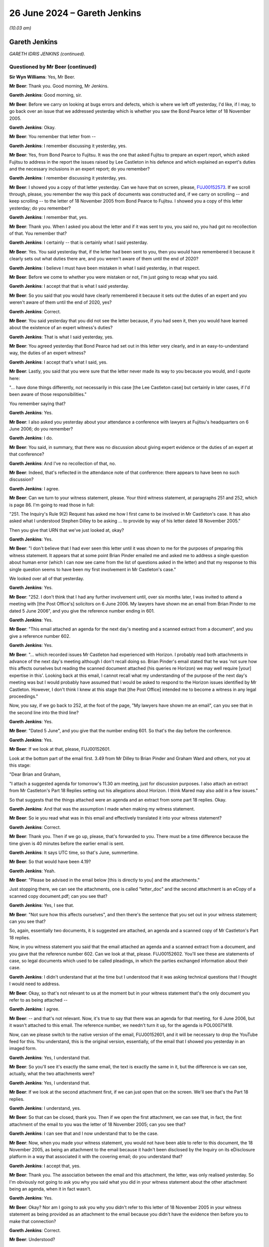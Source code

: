 .. raw:: html

   <a id="hearing-link" href="https://www.postofficehorizoninquiry.org.uk/hearings/phases-56-26-june-2024">Official hearing page</a>

26 June 2024 – Gareth Jenkins
=============================

.. raw:: html

   <details id="hearing-meta" open>
        <summary>
            <span class="open">Hide video</span>
            <span class="closed">Show video</span>
        </summary>
   <lite-youtube videoid="S5VQTGsm4LY" params="rel=0"></lite-youtube>
   <lite-youtube videoid="Dj7G2I9ZU-E" params="rel=0"></lite-youtube>
   </details>

*(10.03 am)*

Gareth Jenkins
--------------

*GARETH IDRIS JENKINS (continued).*

Questioned by Mr Beer (continued)
^^^^^^^^^^^^^^^^^^^^^^^^^^^^^^^^^

**Sir Wyn Williams**: Yes, Mr Beer.

**Mr Beer**: Thank you.  Good morning, Mr Jenkins.

.. rst-class:: indented

**Gareth Jenkins**: Good morning, sir.

**Mr Beer**: Before we carry on looking at bugs errors and defects, which is where we left off yesterday, I'd like, if I may, to go back over an issue that we addressed yesterday which is whether you saw the Bond Pearce letter of 18 November 2005.

.. rst-class:: indented

**Gareth Jenkins**: Okay.

**Mr Beer**: You remember that letter from --

.. rst-class:: indented

**Gareth Jenkins**: I remember discussing it yesterday, yes.

**Mr Beer**: Yes, from Bond Pearce to Fujitsu.  It was the one that asked Fujitsu to prepare an expert report, which asked Fujitsu to address in the report the issues raised by Lee Castleton in his defence and which explained an expert's duties and the necessary inclusions in an expert report; do you remember?

.. rst-class:: indented

**Gareth Jenkins**: I remember discussing it yesterday, yes.

**Mr Beer**: I showed you a copy of that letter yesterday.  Can we have that on screen, please, `FUJ00152573 <https://www.postofficehorizoninquiry.org.uk/evidence/fuj00152573-letter-brian-pinder-graham-ward-re-letter-bond-pearce-solicitors-dated>`_.  If we scroll through, please, you remember the way this pack of documents was constructed and, if we carry on scrolling -- and keep scrolling -- to the letter of 18 November 2005 from Bond Pearce to Fujitsu.  I showed you a copy of this letter yesterday; do you remember?

.. rst-class:: indented

**Gareth Jenkins**: I remember that, yes.

**Mr Beer**: Thank you.  When I asked you about the letter and if it was sent to you, you said no, you had got no recollection of that.  You remember that?

.. rst-class:: indented

**Gareth Jenkins**: I certainly -- that is certainly what I said yesterday.

**Mr Beer**: Yes.  You said yesterday that, if the letter had been sent to you, then you would have remembered it because it clearly sets out what duties there are, and you weren't aware of them until the end of 2020?

.. rst-class:: indented

**Gareth Jenkins**: I believe I must have been mistaken in what I said yesterday, in that respect.

**Mr Beer**: Before we come to whether you were mistaken or not, I'm just going to recap what you said.

.. rst-class:: indented

**Gareth Jenkins**: I accept that that is what I said yesterday.

**Mr Beer**: So you said that you would have clearly remembered it because it sets out the duties of an expert and you weren't aware of them until the end of 2020, yes?

.. rst-class:: indented

**Gareth Jenkins**: Correct.

**Mr Beer**: You said yesterday that you did not see the letter because, if you had seen it, then you would have learned about the existence of an expert witness's duties?

.. rst-class:: indented

**Gareth Jenkins**: That is what I said yesterday, yes.

**Mr Beer**: You agreed yesterday that Bond Pearce had set out in this letter very clearly, and in an easy-to-understand way, the duties of an expert witness?

.. rst-class:: indented

**Gareth Jenkins**: I accept that's what I said, yes.

**Mr Beer**: Lastly, you said that you were sure that the letter never made its way to you because you would, and I quote here:

"... have done things differently, not necessarily in this case [the Lee Castleton case] but certainly in later cases, if I'd been aware of those responsibilities."

You remember saying that?

.. rst-class:: indented

**Gareth Jenkins**: Yes.

**Mr Beer**: I also asked you yesterday about your attendance a conference with lawyers at Fujitsu's headquarters on 6 June 2006; do you remember?

.. rst-class:: indented

**Gareth Jenkins**: I do.

**Mr Beer**: You said, in summary, that there was no discussion about giving expert evidence or the duties of an expert at that conference?

.. rst-class:: indented

**Gareth Jenkins**: And I've no recollection of that, no.

**Mr Beer**: Indeed, that's reflected in the attendance note of that conference: there appears to have been no such discussion?

.. rst-class:: indented

**Gareth Jenkins**: I agree.

**Mr Beer**: Can we turn to your witness statement, please.  Your third witness statement, at paragraphs 251 and 252, which is page 86.  I'm going to read those in full:

"251.  The Inquiry's Rule 9(2) Request has asked me how I first came to be involved in Mr Castleton's case. It has also asked what I understood Stephen Dilley to be asking ... to provide by way of his letter dated 18 November 2005."

Then you give that URN that we've just looked at, okay?

.. rst-class:: indented

**Gareth Jenkins**: Yes.

**Mr Beer**: "I don't believe that I had ever seen this letter until it was shown to me for the purposes of preparing this witness statement.  It appears that at some point Brian Pinder emailed me and asked me to address a single question about human error (which I can now see came from the list of questions asked in the letter) and that my response to this single question seems to have been my first involvement in Mr Castleton's case."

We looked over all of that yesterday.

.. rst-class:: indented

**Gareth Jenkins**: Yes.

**Mr Beer**: "252.  I don't think that I had any further involvement until, over six months later, I was invited to attend a meeting with [the Post Office's] solicitors on 6 June 2006.  My lawyers have shown me an email from Brian Pinder to me dated 5 June 2006", and you give the reference number ending in 601.

.. rst-class:: indented

**Gareth Jenkins**: Yes.

**Mr Beer**: "This email attached an agenda for the next day's meeting and a scanned extract from a document", and you give a reference number 602.

.. rst-class:: indented

**Gareth Jenkins**: Yes.

**Mr Beer**: "... which recorded issues Mr Castleton had experienced with Horizon.  I probably read both attachments in advance of the next day's meeting although I don't recall doing so.  Brian Pinder's email stated that he was 'not sure how this affects ourselves but reading the scanned document attached (his queries re Horizon) we may well require [your] expertise in this'.  Looking back at this email, I cannot recall what my understanding of the purpose of the next day's meeting was but I would probably have assumed that I would be asked to respond to the Horizon issues identified by Mr Castleton.  However, I don't think I knew at this stage that [the Post Office] intended me to become a witness in any legal proceedings."

Now, you say, if we go back to 252, at the foot of the page, "My lawyers have shown me an email", can you see that in the second line into the third line?

.. rst-class:: indented

**Gareth Jenkins**: Yes.

**Mr Beer**: "Dated 5 June", and you give that the number ending 601. So that's the day before the conference.

.. rst-class:: indented

**Gareth Jenkins**: Yes.

**Mr Beer**: If we look at that, please, FUJ00152601.

Look at the bottom part of the email first.  3.49 from Mr Dilley to Brian Pinder and Graham Ward and others, not you at this stage:

"Dear Brian and Graham,

"I attach a suggested agenda for tomorrow's 11.30 am meeting, just for discussion purposes.  I also attach an extract from Mr Castleton's Part 18 Replies setting out his allegations about Horizon.  I think Mared may also add in a few issues."

So that suggests that the things attached were an agenda and an extract from some part 18 replies.  Okay.

.. rst-class:: indented

**Gareth Jenkins**: And that was the assumption I made when making my witness statement.

**Mr Beer**: So ie you read what was in this email and effectively translated it into your witness statement?

.. rst-class:: indented

**Gareth Jenkins**: Correct.

**Mr Beer**: Thank you.  Then if we go up, please, that's forwarded to you.  There must be a time difference because the time given is 40 minutes before the earlier email is sent.

.. rst-class:: indented

**Gareth Jenkins**: It says UTC time, so that's June, summertime.

**Mr Beer**: So that would have been 4.19?

.. rst-class:: indented

**Gareth Jenkins**: Yeah.

**Mr Beer**: "Please be advised in the email below [this is directly to you] and the attachments."

Just stopping there, we can see the attachments, one is called "letter\_doc" and the second attachment is an eCopy of a scanned copy document.pdf; can you see that?

.. rst-class:: indented

**Gareth Jenkins**: Yes, I see that.

**Mr Beer**: "Not sure how this affects ourselves", and then there's the sentence that you set out in your witness statement; can you see that?

So, again, essentially two documents, it is suggested are attached, an agenda and a scanned copy of Mr Castleton's Part 18 replies.

Now, in you witness statement you said that the email attached an agenda and a scanned extract from a document, and you gave that the reference number 602. Can we look at that, please.  FUJ00152602.  You'll see these are statements of case, so legal documents which used to be called pleadings, in which the parties exchanged information about their case.

.. rst-class:: indented

**Gareth Jenkins**: I didn't understand that at the time but I understood that it was asking technical questions that I thought I would need to address.

**Mr Beer**: Okay, so that's not relevant to us at the moment but in your witness statement that's the only document you refer to as being attached --

.. rst-class:: indented

**Gareth Jenkins**: I agree.

**Mr Beer**: -- and that's not relevant.  Now, it's true to say that there was an agenda for that meeting, for 6 June 2006, but it wasn't attached to this email.  The reference number, we needn't turn it up, for the agenda is POL00071418.

Now, can we please switch to the native version of the email, FUJ00152601, and it will be necessary to drop the YouTube feed for this.  You understand, this is the original version, essentially, of the email that I showed you yesterday in an imaged form.

.. rst-class:: indented

**Gareth Jenkins**: Yes, I understand that.

**Mr Beer**: So you'll see it's exactly the same email, the text is exactly the same in it, but the difference is we can see, actually, what the two attachments were?

.. rst-class:: indented

**Gareth Jenkins**: Yes, I understand that.

**Mr Beer**: If we look at the second attachment first, if we can just open that on the screen.  We'll see that's the Part 18 replies.

.. rst-class:: indented

**Gareth Jenkins**: I understand, yes.

**Mr Beer**: So that can be closed, thank you.  Then if we open the first attachment, we can see that, in fact, the first attachment of the email to you was the letter of 18 November 2005; can you see that?

.. rst-class:: indented

**Gareth Jenkins**: I can see that and I now understand that to be the case.

**Mr Beer**: Now, when you made your witness statement, you would not have been able to refer to this document, the 18 November 2005, as being an attachment to the email because it hadn't been disclosed by the Inquiry on its eDisclosure platform in a way that associated it with the covering email; do you understand that?

.. rst-class:: indented

**Gareth Jenkins**: I accept that, yes.

**Mr Beer**: Thank you.  The association between the email and this attachment, the letter, was only realised yesterday.  So I'm obviously not going to ask you why you said what you did in your witness statement about the other attachment being an agenda, when it in fact wasn't.

.. rst-class:: indented

**Gareth Jenkins**: Yes.

**Mr Beer**: Okay?  Nor am I going to ask you why you didn't refer to this letter of 18 November 2005 in your witness statement as being provided as an attachment to the email because you didn't have the evidence then before you to make that connection?

.. rst-class:: indented

**Gareth Jenkins**: Correct.

**Mr Beer**: Understood?

.. rst-class:: indented

**Gareth Jenkins**: Yeah.

**Mr Beer**: Can we go back, please, to the imaged version of this letter, `FUJ00152573 <https://www.postofficehorizoninquiry.org.uk/evidence/fuj00152573-letter-brian-pinder-graham-ward-re-letter-bond-pearce-solicitors-dated>`_.  I think it was page 8 or 9 -- maybe 10.  Just scroll on, please.  Thank you.  I'm just going to use this imaged version rather than that native version.  The text is exactly the same.  So I'm not going to ask you about why your witness statement was written in the way that it was.  The plain facts are, I think you'll agree, however, that we can now see that the letter of 18 November 2005 was sent to you?

.. rst-class:: indented

**Gareth Jenkins**: I understand that and I accept that, and I apologise for any mistake I made yesterday.

**Mr Beer**: It was sent directly to you and, therefore, I've got ask to ask you some questions about that, okay?

.. rst-class:: indented

**Gareth Jenkins**: I understand that, yes.

**Mr Beer**: So you accept, firstly, the simple fact that, in the light of the evidence as it now stands, this Bond Pearce letter was sent directly to you?

.. rst-class:: indented

**Gareth Jenkins**: Yes, clearly.

**Mr Beer**: Do you remain of the view that you expressed yesterday that, if the letter had been sent to you, you would have read all of it and not just half of it?

.. rst-class:: indented

**Gareth Jenkins**: I would probably have skimmed through it but, clearly, it hadn't stuck in my mind beyond the time that I read it because, at the time, I was concentrating of the fact I was being invited to a meeting the following day and the substance of what I needed to look at for the following day was the other attachment, not this one. So, yes, I would probably have opened it up and read it but I have no recollection of doing that.

**Mr Beer**: Why do you think your focus of attention would have been the Part 18 replies and not this letter?

.. rst-class:: indented

**Gareth Jenkins**: Because what I was being asked to do was answer questions.  If we go back to the covering email from --

**Mr Beer**: FUJ00152601.  Is it the second paragraph there you're referring to?

.. rst-class:: indented

**Gareth Jenkins**: "Not sure how this affects ourselves but reading the scanned document attached (his queries re Horizon) we may well require you're [sic] expertise on this."

.. rst-class:: indented

Are you saying that, because of that sentence, you would have focused only on the scanned document and not on the letter?

.. rst-class:: indented

**Gareth Jenkins**: Yes.

**Mr Beer**: Really?

.. rst-class:: indented

**Gareth Jenkins**: Yes.  That was the one that actually had technical information that I felt I could contribute towards.

**Mr Beer**: Why did you tell me yesterday that, if you had been sent this letter, you would have read all of it and not half of it?

.. rst-class:: indented

**Gareth Jenkins**: I probably would have read all of it but I probably didn't read it in detail and having -- and, obviously, it didn't stick in my mind, and sorry if I misled you yesterday to suggest that it would have stuck.  I think it's a problem of understanding the difference between it clearly strikes me, reading it now, as being important, whilst at the time, it probably didn't strike me as being important.

.. rst-class:: indented

What I was being asked to do was to go to a meeting to talk about technical issues with Horizon and so I would have concentrated on the technical scanned document, not the letter talking about putting together the report and, at that stage, I didn't think I was being asked to put together a report and, in fact, I don't believe I was ever asked to produce a report in that sort of form, for this case.

**Mr Beer**: Or is it that you said yesterday that, if you'd received the letter, you would have read all of it and not just half of it, because it was acceptable to say that when you didn't think you'd been sent the letter?

.. rst-class:: indented

**Gareth Jenkins**: I don't know.  As I say, I would probably have read the whole thing.  I'm not suggesting I didn't read the whole thing but, clearly, it didn't stick in my mind.

**Mr Beer**: Okay, thank you.  Can we go back to the letter, please. `FUJ00152573 <https://www.postofficehorizoninquiry.org.uk/evidence/fuj00152573-letter-brian-pinder-graham-ward-re-letter-bond-pearce-solicitors-dated>`_, and I think page 11 -- 12 -- 13, thank you.

Do you remain of the view that you expressed yesterday that the letter sets out, in a detailed but easy-to-understand way, the duties that would need to be complied with in the case of a Fujitsu employee providing evidence in at least the Lee Castleton case about the matters raised in the letter?

.. rst-class:: indented

**Gareth Jenkins**: Yes, I have to accept that.

**Mr Beer**: Do you accept now, in the light of the evidence, that you were sent a copy of this letter, that you were therefore informed, in a detailed but easy-to-understand way, the duties that would need to be complied with in the event that you provided evidence in the Lee Castleton case in answer to this letter?

.. rst-class:: indented

**Gareth Jenkins**: Yes, but I don't believe I was actually asked to provide that sort of report in the Lee Castleton case.

**Mr Beer**: Well, I'll come to that a little later.

.. rst-class:: indented

**Gareth Jenkins**: But yes.

**Mr Beer**: If we scan through the letter just slowly -- I think you will have read it carefully overnight -- the letter doesn't refer, would you accept, to the provider of a report from Fujitsu as being an expert witness?

.. rst-class:: indented

**Gareth Jenkins**: I'm not sure that I'd have spotted that in terms of -- I was concentrating more at looking at what else happened in the case, rather than the contents of this letter, last night.

**Mr Beer**: Look at it carefully now.  If we just go back to the top, thank you.  If you just read it to yourself slowly, and just indicate when you've read that which is on the screen.

.. rst-class:: indented

**Gareth Jenkins**: Yes, I've read what's on the screen.

**Mr Beer**: Thank you.  If we go down, please.

.. rst-class:: indented

**Gareth Jenkins**: Yes, I've read that page.

**Mr Beer**: Thank you.  Over the page, thank you.

.. rst-class:: indented

**Gareth Jenkins**: Yes, I accept that it doesn't say that the expert's report is a formal report.

**Mr Beer**: Thank you.  Maybe you can just read the first two paragraphs under (4), and then go over the page, and then read after 14 the next three paragraphs.

.. rst-class:: indented

**Gareth Jenkins**: Yes, I've read those three paragraphs.

**Mr Beer**: Then just read under (5).

.. rst-class:: indented

**Gareth Jenkins**: Yes, I've read that.

**Mr Beer**: So the letter does not refer to the provider of the report that was being sought by the letter by Fujitsu, at once, as being an expert witness, does it?

.. rst-class:: indented

**Gareth Jenkins**: No, it doesn't.

**Mr Beer**: Instead, the letter, would you agree, works on the basis that any person providing evidence from Fujitsu about the matters mentioned in the letter needs to comply with the duties set out in the letter?

.. rst-class:: indented

**Gareth Jenkins**: I understand that now but I almost certainly would not have realised that at the time.

**Mr Beer**: You said yesterday that you were sure that the letter never made its way to you, because:

"[You] would have done things differently, not necessarily in this case, [the Lee Castleton case] but certainly in later cases."

.. rst-class:: indented

**Gareth Jenkins**: If I'd understood what that was all about.  Now, I clearly had no recollection that I'd received it at this point.  You've now shown that I did receive it at this point but I still have no recollection of remembering anything about that at any later stage.

**Mr Beer**: But you said yesterday that, had you received the letter, you would have done things differently, certainly in later cases, if you'd been aware of the responsibilities set out in this letter.

.. rst-class:: indented

**Gareth Jenkins**: Maybe I need to qualify that to say, if I'd received and understood the detail of the letter.

**Mr Beer**: Well, that's not what you said.

.. rst-class:: indented

**Gareth Jenkins**: I accept that and I was mistaken.

**Mr Beer**: Why were you mistaken that you think that yesterday you thought, had you received the letter, you would have certainly done things differently in later cases; today you don't think, now you know you received the letter, that you would have done things differently in later cases?

.. rst-class:: indented

**Gareth Jenkins**: I think the difference is in terms of understanding what it was all about.  What I was thinking of yesterday was, with my knowledge now, of what -- of the implications of what it actually says in that letter, then I would have done things differently.  If I'd just skimmed through it and not taken too much -- made too much attention of what it actually said and it had then gone from my mind when I was busy concentrating on the other attachment, then clearly I had not remembered anything about it much beyond those couple of days.

**Mr Beer**: What were the later cases that you had in mind yesterday when you told us that, if you'd seen this letter, if you'd received this letter, you would have done things differently?

.. rst-class:: indented

**Gareth Jenkins**: If I'd understood my duties as an expert, and I accept they're laid out here, and understood at the time, then I would clearly have approached the reports that I produced for Seema Misra's case in a different way. And, as I've said before, I had no recollection of having been briefed in this way and, after all, that was about three or four years later and I'd clearly forgotten all about having seen this letter briefly at that time.

**Mr Beer**: So when you said yesterday, had you seen this letter, you would have done things differently in later cases, you had in mind Seema Misra?

.. rst-class:: indented

**Gareth Jenkins**: Yes, I think so that was -- and, clearly, there was a later case as well but that was the next one that came along.

**Mr Beer**: What about the Hughie Thomas case?

.. rst-class:: indented

**Gareth Jenkins**: I think that had happened letter.

**Mr Beer**: You'd made a witness statement earlier in the year in March or April?

.. rst-class:: indented

**Gareth Jenkins**: But I didn't think that that was an expert report at all.  That was just looking at one specific question of fact, which was whether -- what was the reason for zero value transactions.  I didn't -- I had no concept of the fact that that was an expert report in any sort of way.

**Mr Beer**: I should just say, whilst it's on the screen there, just look under (5), can you see that?

.. rst-class:: indented

**Gareth Jenkins**: Yes.

**Mr Beer**: The words "expert witnesses" is included; can you see that?

.. rst-class:: indented

**Gareth Jenkins**: Yes, yes.

**Mr Beer**: "In performing all your duties ..."

.. rst-class:: indented

**Gareth Jenkins**: Yes.

**Mr Beer**: So it's not quite right what I suggested to you earlier that "expert witness" or "expert witnesses" are not mentioned in the letter.

.. rst-class:: indented

**Gareth Jenkins**: No.

**Mr Beer**: They are in that paragraph there.  But do you still agree that, reading the letter now, the requirements imposed by or suggested by Bond Pearce don't depend upon the person giving the report or making the report being classified as an expert witness?

.. rst-class:: indented

**Gareth Jenkins**: I'd not really taken that into account.  So I think it's very difficult to talk about hypotheticals in that sort of way.

**Mr Beer**: So you were told about these responsibilities because you'd been provided with this letter.  What's the explanation now, then, for not doing things differently in later cases?

.. rst-class:: indented

**Gareth Jenkins**: Because I'd clearly not remembered about the fact that I'd seen this letter in 2006.

**Mr Beer**: Your evidence in your witness statement and in your oral evidence yesterday was founded on the suggestion that you didn't need to comply with all of the duties set out at length by, for example, Professor McLachlan in his report, nor Mark Turner in his report because they were independent experts and you were from Fujitsu.

.. rst-class:: indented

**Gareth Jenkins**: Yes, and I stand by that.

**Mr Beer**: Doesn't you receiving this letter rather undermine that point?

.. rst-class:: indented

**Gareth Jenkins**: It could do if I'd remembered that I'd received this letter.  But I -- I-- where I'm coming from is that I know that I acted honestly at all times and, therefore, I'm -- the only way that I can explain that is by the fact that I just had no recollection of this letter.

**Mr Beer**: If we go to the top of the previous page, please. There.  Thank you.  The six topics set out there are just asking questions about Horizon, aren't they?

.. rst-class:: indented

**Gareth Jenkins**: Yes.

**Mr Beer**: The advice from Bond Pearce was that the person that answers them in a report needs to comply with everything that follows in the letter?

.. rst-class:: indented

**Gareth Jenkins**: Yes, but I don't think I was being asked to produce a report at that time.

**Mr Beer**: Can we look at then what happened subsequently, in fairness to you, at FUJ00122283.  It might be that's an errant reference -- ah no, perfect.

Can we just look at the email at the foot of the page, please, and then go up, please.  You say in this email, and we're now in the beginning part of August 2006, so a couple of months after the conference at Fujitsu?

.. rst-class:: indented

**Gareth Jenkins**: Yes.

**Mr Beer**: "I've had a go through this.  It isn't a complete statement and I won't have time to sort out the outstanding bits for a while ...

"I'm happy for you to send it as it is to Stephen ..."

Who was the Stephen you had in mind?

.. rst-class:: indented

**Gareth Jenkins**: Stephen Dilley.

**Mr Beer**: "... you may decide it isn't complete enough for that ... I may be able to research some of the areas (such as Auditing) that I'm claiming ignorance of if that is required."

You will see there is an attachment, which is a statement?

.. rst-class:: indented

**Gareth Jenkins**: Yes.

**Mr Beer**: Can we look at that statement, same reference, but ending 84 [FUJ00122284].  This was the attachment to your email and was a draft witness statement, is this right, that you compiled?

.. rst-class:: indented

**Gareth Jenkins**: The draft witness statement was compiled by Stephen Dilley and he'd left various questions in it and, as I explain on that first page, I made various annotations and we're back to the problem about being able to tell the difference between colours in a black and white document.

**Mr Beer**: I see.  So the format of the witness statement was compiled by Mr Dilley and some of the formal parts of it were compiled by Mr Dilley.  He included some text in it and he asked you some questions that you were to responding to and fill in?

.. rst-class:: indented

**Gareth Jenkins**: Correct.

**Mr Beer**: And you did that in this version of it?

.. rst-class:: indented

**Gareth Jenkins**: Yes.

**Mr Beer**: If we just scroll down, please, and look at paragraphs 1 and 2, and then scroll on, you address the Horizon system which you'll remember is question 1 in the letter of 18 November 2005:

"What's the Horizon system?  We need to explain to a judge how it works."

.. rst-class:: indented

**Gareth Jenkins**: I don't think I would have been thinking of it in the context of that letter, at the time I saw this, because this was clearly a couple of months later.

**Mr Beer**: Right, okay.  Then, if we just scroll on, we can scan it.  The detail is not important for the moment.  If we scroll on, and keep scrolling, you can see some examples there of him asking questions and you replying?

.. rst-class:: indented

**Gareth Jenkins**: Yes.

**Mr Beer**: Carry on.

.. rst-class:: indented

**Gareth Jenkins**: And there's also examples of him asking questions and me saying I don't think I'm able to reply.

**Mr Beer**: Yes.  If we scroll on, and then stop there.  You'll see that it was proposed that you signed off with a standard declaration:

"I believe that the facts stated in this witness statement are true."

Can you see that?

.. rst-class:: indented

**Gareth Jenkins**: Yes.

**Mr Beer**: So this draft provided by him and further expanded by you didn't contain any of the declarations or the matters mentioned by Mr Dilley in his letter of 18 November 2005 as an expert witness?

.. rst-class:: indented

**Gareth Jenkins**: Correct.

**Mr Beer**: Did you give any thought to that at the time?

.. rst-class:: indented

**Gareth Jenkins**: No, is the simple answer.  I was given this document, which was supposedly a draft of something that I should be saying, and what I did was I commented on that as to whether I could truthfully say what was in that draft or not and corrected any factual errors that I saw within there.  I gave no thought to what format it was in.

**Mr Beer**: So, by that time, had the letter of 18 November been lost by you in your memory?

.. rst-class:: indented

**Gareth Jenkins**: I believe so, yes.

**Mr Beer**: Was there any suggestion by Mr Dilley that you needed to comply with the duties set out in his letter of 18 November, or say that you had complied with the duties set out in his letter of 18 November, for the purposes of giving this evidence?

.. rst-class:: indented

**Gareth Jenkins**: Not that I'm aware of and I don't believe there is anything in the covering email that -- I'm not sure if we went to there now.  And I'm also aware of some emails which I've seen as part of the Inquiry where he was saying that I was to be treated as a witness of fact and not an expert evidence but, obviously, I didn't see those at the time.

**Mr Beer**: Thank you very much.

**Sir Wyn Williams**: Mr Beer, can I take it, because I've only seen this as we're going along, that, in fact, it contains a mixture of factual content and opinion?

**Mr Beer**: Very much.

**Sir Wyn Williams**: So there would have been a need for all the necessary declarations?

**Mr Beer**: Correct.

**Sir Wyn Williams**: Fine.

**Mr Beer**: It's not a witness statement of fact alone.  You can see that, for example --

**Sir Wyn Williams**: That's no reflection on you, Mr Jenkins.

.. rst-class:: indented

**Gareth Jenkins**: I --

**Sir Wyn Williams**: I'm just trying to ascertain the true legal status --

.. rst-class:: indented

**Gareth Jenkins**: I understand.

**Sir Wyn Williams**: -- of what this would be.  That's all.

.. rst-class:: indented

**Gareth Jenkins**: Yes.

**Mr Beer**: To round this topic off, Mr Jenkins, you didn't, in fact, sign this witness statement and you weren't required to give evidence in court?

.. rst-class:: indented

**Gareth Jenkins**: Correct.  And, in fact, I don't believe that this version of it ever went back to Mr Dilley, and he decided he didn't want a statement from me at all, but -- and I think we worked through yesterday the communication I had from Brian Pinder as to the fact that it was no longer required.

**Mr Beer**: Thank you, that can go back down.

Right, can we go back to where we were?

**Sir Wyn Williams**: Before we do, Mr Beer, I want to say this openly, since obviously it is unfortunate that this series of documents or these documents you've shown Mr Jenkins this morning had not been disclosed earlier.

I want the Inquiry to make a further investigation, just so I can be satisfied about what exactly occurred. The letter of 18 November, as originally sent, as I understand it, attached experts' reports obtained by Mr Castleton.

**Mr Beer**: Yes.

**Sir Wyn Williams**: So I would like us to bottom out whether those reports made their way, in some way or another, to Mr Jenkins and/or were discussed at the conference which he attended.

**Mr Beer**: Thank you, sir.  We can pursue that.

**Sir Wyn Williams**: Yes.

**Mr Beer**: Can we go back to bugs, errors and defects, please, and turn to the Callendar Square bug, please.

.. rst-class:: indented

**Gareth Jenkins**: Yes.

**Mr Beer**: You addressed this at significant length in your second witness statement, it's paragraphs 53 to 82, where you recount your knowledge of the Callendar Square bug.  Can we just look at a couple of parts of that, please. Second witness statement at page 16, please, and paragraph 54.  You say:

"In the Technical Appendix to the `Horizon Issues judgment <https://www.bailii.org/ew/cases/EWHC/QB/2019/3408.html>`_, Mr Justice Fraser grouped together number of problems under a single heading called 'Callendar Square/Falkirk'.  I understand why the court and now the Inquiry has taken this approach but it risks creating the erroneous impression that the bug was homogeneous in the sense that it was caused by the same factors, and manifested itself in the same way, in every branch it affected.  This was not the case.  As I explain below, what happened at [the] Callendar Square branch in Falkirk in 2005 was caused by an underlying bug in the Riposte software that manifested itself when a combination of unpredictable factors, including (in that particular case) steps taken by the [subpostmaster] to rectify the issue, came together.  In other words, there was an underlying software bug, but how it manifested itself and whether it caused harm was contingent on the presence of other circumstances. These circumstances were not fixed.  That is why the problem was hard to reproduce."

Then page 28, please, and paragraph 80b, which is beyond the there.  You say:

"While many incidences of the locking errors were not associated with any discrepancies in [branches] (eg they resulted in operational problems such as screen freeze), I became aware that it was not just the Callendar Square branch that had suffered from discrepancies but other branches where there were counter occurrences of the timeout waiting for lock problem."

Can we start with --

.. rst-class:: indented

**Gareth Jenkins**: Can we qualify that last thing because at the top of the page it says that this comment arose from the work I did in 2018/2019, and not at the time.

**Mr Beer**: Yes, sorry, this is later-discovered information.

.. rst-class:: indented

**Gareth Jenkins**: Yes, yes.

**Mr Beer**: In what respect was the Callendar Square bug not homogeneous?

.. rst-class:: indented

**Gareth Jenkins**: I think it comes down to understanding exactly what people mean by the Callendar Square bug.  If we're talking about the circumstances that actually occurred in Callendar Square, then that was a storm of events which came regularly at every ten seconds for a period of time until the particular PC or server was rebooted. But there were other cases where there was a single event saying time-out waiting for lock, and what I was getting at, in the first paragraph that you read to me, is that, as far as the civil case, they were all considered as being basically the same problem, and I didn't feel that that was a correct representation of how it should be taken.

**Mr Beer**: What was the nature of the other circumstances that were required when interacting with the underlying Riposte bug that produced lock errors?

.. rst-class:: indented

**Gareth Jenkins**: The simple answer is I don't know.

**Mr Beer**: The reason why you don't know is?

.. rst-class:: indented

**Gareth Jenkins**: It was in the Escher software and it was their propriety software, they as I understand it, fixed the problem in 2006 and, certainly, the storm of events, which was what was seen at Callendar Square, did not reoccur, as far as I'm aware.

**Mr Beer**: But you didn't know then, and you don't know now -- and even in 2018/19 didn't know -- what circumstances were required in order, essentially, to trigger the existence of the bug?

.. rst-class:: indented

**Gareth Jenkins**: Correct.

**Mr Beer**: Can we look, please, at POL00081928 and can we go down the page, please, to Ms Chambers' email.  Scroll down, please.  Hmm.  Just scroll back up, please -- and again -- and again.  That's obviously an erroneous reference.  I'll come back to that maybe later this morning.

Can we turn instead to FUJ00083712.  Thank you. This is an email thread, if we scroll down, please, and if we keep going, we can see an email from you there. If we go to the end, thank you, and then scroll up from the bottom.  We can see the start of an email chain.  If we scroll up and keep going, you're not included at the moment.  You come in here, and just in what context would you be sent an email like this?

.. rst-class:: indented

**Gareth Jenkins**: I don't recognise this specific email but I recognise the background to it as being part of the investigation we were doing for an issue that I believe occurred in Craigpark and one other branch, which I think is Tonbridge.  So, as a result of that, we then did a retrospective search of NT events associated that were related to :abbr:`ARQ (Audit Record Query)` data that had previously been supplied to Post Office.

**Mr Beer**: Why were you doing that?

.. rst-class:: indented

**Gareth Jenkins**: To make sure that there weren't any problems that we'd not spotted that could cause any -- there weren't problems that were occurring at the branch at the time that the :abbr:`ARQ (Audit Record Query)` data was being extracted for.

**Mr Beer**: Was this a hangover, essentially, from the supposed resolution of the Callendar Square bug in 2006?

.. rst-class:: indented

**Gareth Jenkins**: No, this was a separate issue, that was -- as I say, it's -- I've referred to it in my witness statement as the Craigpark issue.  In fact, having re-read them over the last few weeks, I'm now aware that, actually, the first occurrence of it was at a different branch called Tonbridge but it was Craigpark that was what caused Post Office to investigate things further, when I actually got involved in this, in I think it was August 2008.

**Mr Beer**: I see.  So if we carry on scrolling up, please -- and keep scrolling -- and again -- and stop there.  Are you essentially saying that this chain is about another kind of Riposte lock issue that's separate from the Callendar Square issue in 2006?

.. rst-class:: indented

**Gareth Jenkins**: I'm not 100 per cent sure about that as to whether this was a storm of events or just individual events.  If it's just individual events then it was a separate issue and it was important, as was done here, to check to see if anyone was actually logged on to the system at the time.  And that was the sort of check that was being done when those events were being detected in our checking of NT events associated with :abbr:`ARQ (Audit Record Query)` data.

**Mr Beer**: But I shouldn't see this, I shouldn't read this, as essentially a continuation of the Callendar Square issue discovered in 2006?

.. rst-class:: indented

**Gareth Jenkins**: Not if it's an isolated, a Riposte lock issue, no.

**Mr Beer**: How would you know whether it's an isolated Riposte lock issue or a continuing manifestation of the Callendar Square bug?

.. rst-class:: indented

**Gareth Jenkins**: If it was a Callendar Square issue there would be hundreds of thousands of events occurring.

**Mr Beer**: Why?

.. rst-class:: indented

**Gareth Jenkins**: Because the problem was continuing.  So a lock was being -- there was an attempt get a lock, and then Riposte was continually to do the same thing, process every ten seconds, and it was failing every ten seconds, and will carry on doing that until the Riposte service on that box was restarted.

**Mr Beer**: So you said earlier that you didn't know the full circumstances that would cause --

.. rst-class:: indented

**Gareth Jenkins**: What I don't understand is why the lock was being held all that time.  The symptoms of it I do understand, in that it would be showing all these events, but why the thing was being locked and not able to process things is what I don't understand.

**Mr Beer**: Was it possible that the Riposte lock problem had continued and was impacting on a branch in a way that was previously unknown to Fujitsu?

.. rst-class:: indented

**Gareth Jenkins**: I think what we were -- what we'd decided was the safest thing to do was to check, if we saw the Riposte lock problem, to see if anyone was actually using the terminal at the time and, if no one was using the terminal at the time, then it was deemed to be safe and that -- nothing to worry about.

**Mr Beer**: We know you were asked some questions about Callendar Square in 2010 for the purposes of the Seema Misra case, yes?

.. rst-class:: indented

**Gareth Jenkins**: Correct.

**Mr Beer**: And that you in turn asked Anne Chambers for information about the problem?

.. rst-class:: indented

**Gareth Jenkins**: Correct.

**Mr Beer**: Did you make any connection with your previous involvement in Riposte lock issues such as this?

.. rst-class:: indented

**Gareth Jenkins**: No, I think is the simple answer to that.

**Mr Beer**: Why would that be?

.. rst-class:: indented

**Gareth Jenkins**: Well, at that stage, I didn't know, actually, what the root cause in Callendar Square.  I'd just been told "Please can you look into what the Callendar Square issue was".  When I asked Anne for the information about it, she passed me references to a PEAK and I think she -- some old emails from the time that it had occurred, and said that, if I remember rightly, that the main cause of the issue was these what she called "event storms", which was repeated events, which is separate from these isolated events that we're looking at here.

**Mr Beer**: But would, in 2010, all of the earlier Riposte lock matters -- I'm going to call them -- have been available to you on PinICLs, PEAKs and KELs, if you had searched for relevant key terms?

.. rst-class:: indented

**Gareth Jenkins**: Yes, I guess they were but, again, in what we were looking at, in terms of what had happened in West Byfleet, we did actually extract all the NT events from 2005 to 2008, and we checked all the events, including lock issues, and I believe there were some found. I believe there is an email from Anne where she actually summarises what she had actually found there, and there were some further checks that Penny Thomas made to see whether anyone was logged on at the times that these events had occurred.

**Mr Beer**: I'm just thinking more broadly at the moment, without getting into the detail of the individual cases, what you would do if you were preparing a witness statement in a case, or preparing to give evidence in a case: would you go back and look at PinICLs, PEAKs and KELs in order to conduct research about what was known about an issue, or would you, as I think you just described, just email or talked to Anne Chambers?

.. rst-class:: indented

**Gareth Jenkins**: I would probably have asked the SSC because I wasn't particularly adapt at being able to do searches on PinICLs and KELs.  I'd probably rely more on PinICLs than KELs because I found those were useful in terms of giving me the information I wanted.

**Mr Beer**: But if you were to give evidence about a bug, your primary source of reference would have been to speak to people in SSC; is that right?

.. rst-class:: indented

**Gareth Jenkins**: Correct.

**Mr Beer**: Can we go forwards, please, to 2015 to FUJ00083775 and look at page 2, please.  In 2015, Anne Chambers was asked to provide a description of the Callendar Square problem, for the purposes, I think, of some litigation. We can see here she says to Pete Newsome -- do you remember him?

.. rst-class:: indented

**Gareth Jenkins**: Yes.

**Mr Beer**: What function did he perform?

.. rst-class:: indented

**Gareth Jenkins**: He was a -- I'm trying to think exactly what his job title was.  He was a liaison between Fujitsu and Post Office, at a fairly senior level.

**Mr Beer**: "I have found a summary of the problem that Gareth produced when preparing evidence for a court case in 2010."

That's a reference to the Seema Misra case, I think.

.. rst-class:: indented

**Gareth Jenkins**: I assume so.

**Mr Beer**: Yes:

"I have made a few amendments to make it more generally applicable.

"1.  The problem occurred when transferring cash or stock between stock units.

"2.  It manifested itself by the receiving stock unit not being able to 'see' the transfer made by the 'sending' stock unit and could be compounded by attempting to make a further transfer.  Note that such transactions usually reappeared the next day.

"3.  It was clearly visible to the user as a 'Receipts and Payments mismatch' at the time that one of the stock units was balanced.

"4.  The problem was also visible when looking at the system events associated with the branch.

"5.  The problem was fixed in S90 release which went live in March 2006.

"Receipts and payments mismatches normally showed up on one of the reconciliation reports and would have been investigated and reported to Post Office at the time (though of course we don't know what action they took)."

Does that summary by Anne Chambers match your understanding?

.. rst-class:: indented

**Gareth Jenkins**: Yes, and I've certainly deferred to her to have a clearer understanding of the detail than I did.

**Mr Beer**: You'll see in the last paragraph, after the numbered paragraph, she says that receipts and payments mismatches normally showed up.  Is it the case that that's essentially a reflection: that neither you nor Ms Chambers would be able to categorically to state that every incident or error would be caught by the reconciliation process and directed to the Post Office to take action?

.. rst-class:: indented

**Gareth Jenkins**: I can't remember now exactly what the reconciliation report said so I'm afraid I'm unable to help you.

**Mr Beer**: Could you tell, if a problem which led to a discrepancy was referred to the Post Office, whether it was, in fact, actioned through the issue of a correction, a transaction correction?

.. rst-class:: indented

**Gareth Jenkins**: That was up to the Post Office.  There was an organisation called Management Support Unit, I think it was, MSU, and they raised things called BIMS reports, and I can't remember what "BIMS" stands for.  But if a reconciliation error or something unusual was found they would produce reports for Post Office describing what had gone on, and what Post Office did with those reports, in terms of how they affected the branches, would be something for Post Office to answer.

**Mr Beer**: If we scroll up, please.  A further email from Ms Chambers, you're not copied in.

.. rst-class:: indented

**Gareth Jenkins**: I'd retired by then.

**Mr Beer**: Yes.  In the third paragraph, you'll see that she says:

"I've found a long email chain ... which I've attached ..."

She says:

"Having looked at these, I slightly disagree with Gareth's description of the problem below.  My wording would be:

"2.  It manifested itself by the receiving stock unit not being able to 'see' that the transfer made by the 'sending' stock unit had already been accepted in, and compounded by accepting it again.  Other transactions might have been omitted from the balance but would have been included in the following week's balance instead.

"But this is all a very long time ago and it is hard to be entirely accurate."

What do you understand her to be saying is the difference between you and her?

.. rst-class:: indented

**Gareth Jenkins**: I'm not quite sure, actually.  It would be useful to be able to see the two statements side by side, I don't know if that's possible --

**Mr Beer**: I don't think --

.. rst-class:: indented

**Gareth Jenkins**: Or if we find out what the URN is, maybe I can have a look at it during a break.

**Mr Beer**: Well, let's have look at the lower email.  Keep going, and you'll see how 2 is written there and, if we go up, how she rephrases it.

.. rst-class:: indented

**Gareth Jenkins**: I think it's the extra "has already been accepted in and compounded by accepting it again", is from -- what I think is the change, but I can't be 100 per cent sure of that.

**Mr Beer**: What's the relevance of that?

.. rst-class:: indented

**Gareth Jenkins**: That's why there's the receipts and payments mismatch, that you have to actually repeat the transfer for the problem to occur and, clearly, I'd missed that out of the description that she was quoting below, but I accept that that is a -- an important difference to the issue, and -- in terms of describing what actually happened in the Callendar Square/Falkirk branch at the time.

**Mr Beer**: Okay.  If we scroll up, please.  Thank you.  I think that's the end of the chain.  Would you agree that this was a problem, looking at it from the subpostmaster's perspective, that they would be faced with different figures on different counters as a result of the bug?

.. rst-class:: indented

**Gareth Jenkins**: Yes, I accept that would be a way it would show up, yes.

**Mr Beer**: And that would be a situation which would rightly cause them considerable difficulties and confusion?

.. rst-class:: indented

**Gareth Jenkins**: I accept that, yes.

**Mr Beer**: This wasn't a problem that could be explained away by user error?

.. rst-class:: indented

**Gareth Jenkins**: Correct.

**Mr Beer**: Were you ever party to the explanations given by the Service Support Centre or the lines of support below them?

.. rst-class:: indented

**Gareth Jenkins**: I'm not quite sure what you mean by that.

**Mr Beer**: Yes.  In your work, did you see the kinds of things that the Helpdesks or the SSC on occasions said directly to subpostmasters?

.. rst-class:: indented

**Gareth Jenkins**: Occasionally but, in general, no because what -- when I saw PEAKs and PinICLs, they were being passed on to me, or the teams that I was involved in, by the SSC looking for an explanation, and what was being responded back by the SSC to the Helpdesk, and also to the branches, would be based on the information that had come from the developers or the designers as to what they had seen and gone on.  So we wouldn't necessarily see what -- the comments they made.

**Mr Beer**: Was there a formalised process for providing the Post Office with information about bugs, errors and defects and their effects on their live estate?

.. rst-class:: indented

**Gareth Jenkins**: I don't know.  There were a number of meetings that were held between the Customer Services team and their equivalents in Post Office but the scope of what those discussed, and so on, I'm afraid I don't know.  I wasn't involved in them, usually.

**Mr Beer**: So you, on each bug, error or defect, weren't in a position to know precisely what information was provided to the Post Office --

.. rst-class:: indented

**Gareth Jenkins**: Correct.

**Mr Beer**: -- as to the existence of the bug, the extent of the problem or the fixes proposed?

.. rst-class:: indented

**Gareth Jenkins**: In general.  There were a few cases where I was involved in the detail because I was called in to actually help explain the problem to Post Office but, in general, no.

**Mr Beer**: Where did responsibility for that lay within Fujitsu?

.. rst-class:: indented

**Gareth Jenkins**: There was a team called Problem Management, which was part of the Customer Services Team, and I think those have been referred to in some of the -- well, in my witness statements.

**Mr Beer**: Were you responsible for liaison with the Problem Management Teams?

.. rst-class:: indented

**Gareth Jenkins**: No.  I was occasionally contacted by the Problem Management Team or by the SSC to get involved in discussions with things but, on a regular basis, no.

**Mr Beer**: Thank you.  Thank you.  Can we turn, please, to the topic of remote access.

.. rst-class:: indented

**Gareth Jenkins**: Okay.

**Mr Beer**: Can we look at your third witness statement, please, at paragraph 473, which page is 164.  You are here dealing with your understanding of remote access at the time of Seema Misra's case, ie in about, I think, the autumn of October 2010.  If we read it, having set out an extract from a document you had created, you say:

"In this paragraph, I addressed Professor McLachlan's hypothesis about transaction corrections (which were the most common means by which [Post Office] could, externally, impact the accounts of a branch). I noted this could only happen with the consent of the [subpostmaster] or an authorised supervisor or manager. I was not addressing the issue of remote access as it has been considered in the Group Litigation and [the] Inquiry.  I understand that remote access by Fujitsu is now regard as an issue of some significance.  But at that time, remote access by Fujitsu didn't occur to me in the context of responding to Professor McLachlan's hypothesis, which related to [the Post Office's] ability to impact branch accounts through transaction corrections.  Aside from the fact that I was responding to his hypothesis, I understood then that remote access by Fujitsu was an exceptional and regulated course. There was nothing in Mrs Misra's case to [suggest] that a need for remote access that ever arisen or that it could in any way explain ongoing losses in the region of £70,000.  It was just not something that I had considered."

So at that time, in the autumn of 2010, was it your understanding that remote access was, firstly, controlled?

.. rst-class:: indented

**Gareth Jenkins**: It depends exactly what you mean.  I believed that there were processes that the SSC had by which they recorded when they did carry out remote access to insert messages into the message store.

**Mr Beer**: That it was recorded and auditable?

.. rst-class:: indented

**Gareth Jenkins**: I understood that they had a process whereby it was recorded.  I didn't know the details of what that process was.  I believe it involved things called OCPs or OCRs, and I don't know that I ever knew the difference between them, but I have seen both phrases used and I believe they were different mechanisms.

**Mr Beer**: Was it your understanding that remote access was visible and identifiable by a subpostmaster who could, for example, tell that there had been remotely inserted balancing transaction?

.. rst-class:: indented

**Gareth Jenkins**: That was my view at the time, though I've since come to realise, as part of the Group Litigation, that it wasn't always done in quite the way that I thought it was done.

**Mr Beer**: That was what I wanted to ask you about.  It was your understanding at the time --

.. rst-class:: indented

**Gareth Jenkins**: Yes.

**Mr Beer**: -- in autumn 2010 that the remote access you're speaking about here was controlled, recorded, auditable and visible by the subpostmaster?

.. rst-class:: indented

**Gareth Jenkins**: Correct.  That was my view then.

**Mr Beer**: What was your understanding based on?

.. rst-class:: indented

**Gareth Jenkins**: Informal conversations with SSC staff.

**Mr Beer**: Anyone in particular?

.. rst-class:: indented

**Gareth Jenkins**: People like John Simpkins and Anne Chambers.  And I believe they have both given evidence to the Inquiry about their understanding of how those processes worked and how frequently they occurred.

**Mr Beer**: Was that understanding, that any incidences of remote access would be visible to a subpostmaster, a reason why you did not the address the issue of remote access in any of your reports or witness statements as a possible cause of shortfalls?

.. rst-class:: indented

**Gareth Jenkins**: It didn't occur to me that that was relevant.  With hindsight, I realise that perhaps it was but it was something that I didn't think of as being relevant at the time.

**Mr Beer**: Did you give thought to it and dismiss it or did you not give thought to it?

.. rst-class:: indented

**Gareth Jenkins**: I just didn't give thought to it, I'm afraid.

**Mr Beer**: Thank you.  Can we turn, please, to INQ00001079.  This is a transcript of Anne Chambers' evidence.  There's a disclosure issue at the start of the transcript.  If we go to page 17, please, and internal page 65. Perfect.

Then if we just scroll down to page 67.  So if we just go back up to 65.  I should read this, just to put it in context.  Line 5, page 68, I said:

"Back when you gave evidence on 3 May, you described an occasion when the Post Office had wanted to insert transactions without the branch being aware.  I'll just read back the [Q&A].  The question was:

"'Was there any method to alert others that corrective action had been taken to insert data or extra messages into a branch's account?'

"You said:

"'The :abbr:`ARQ (Audit Record Query)` data would contain both the original transaction and the corrective transaction, at the point at which they were done.  If the full, unfiltered data was retrieved and inspected, then that would show the comment, for example.  Certainly, sometimes, for counter corrections -- and it wasn't done consistently -- but we often might use a counter number that didn't exist to make it clear that it was something out of the ordinary or a username, including SSC, again to show that it was something out of the ordinary.

"'That wasn't done on this specific one and I cannot remember whether that was because I was specifically asked not to or I was just producing a transaction that was absolutely a mirror of the one that shouldn't have been there in the first place and all I did was change the signs of the values, effectively, and ... I left all the other data as it was.'

"So remembering back to what you were saying and judges to synthesise it, you were saying, sometimes a fictitious counter number was used to mark out the transaction correction?

"Answer:  As I recall, yes.

"Question:  Secondly, you were saying [that] that wasn't done consistently, ie the use of a fictitious counter number to mark out the fact that the SSC had made a correction?

"Answer:  Yes.

"Question:  Thirdly, you were doing that, or the SSC was doing that, deliberately, ie using the fictitious counter number, because you would want to show that an SSC member had been making the correction?

"Answer:  Yes."

Then page 67:

"Question:  But, fourthly, there might be occasions when you were specifically asked not to use the fictitious one?

"Answer:  I don't think we were ever asked not to use the fictitious one.

"Question:  It was just passage of your evidence where you said 'That wasn't done on this occasion and I can't remember whether that was because I was specifically asked not to', which tended to indicate that you may have been asked not to use the fictitious number?

"Answer:  I don't recall ever being asked not to do that and I can't remember which specific instance we're talking about here.  Sorry.

"Question:  Overall, does it mean that it was possible for members of the SSC to insert transactions using the branch user ID?

"Answer:  Right, you're talking about user ID here now, rather than counter number, but, yes, it was -- I mean, the messages that we inserted could have contained the branch user ID.

"Question:  Would it follow that standard filtered ARQ data would not distinguish those insertions from those that were, in fact, carried out in the branch?

"Answer:  The standard ARQ data, yes.  You might not be able to see the difference.

"Question:  So transactions which appeared in the standard filtered ARQ data, for example, in Mr Castleton's case, with his ID user number next to them, would not necessarily mean that they were carried out by him?

"Answer:  It would have been possible, yes, for SSC to put transactions in that --

"Question:  Using his ID?

"Answer:  Using his ID.

"Question:  Without leaving a fingerprint on the standard, filtered ARQ data that that had been done?

"Answer:  Yes, I think that would have been possible.

"Question:  It shouldn't have been done but it could have been done?

"Answer:  Yes, I don't think there's anything that would have prevented that.  I don't believe that was done but I can't say it's an impossibility."

Then we moved on.

When did you become aware that the SSC were able to insert transactions into branch accounts in the way Ms Chambers describes here?

.. rst-class:: indented

**Gareth Jenkins**: I was aware that technically they could but my understanding was that they always injected the transactions at the correspondence server, rather than the counter.  In 2018, as part of the Group Litigation Order, it was explained to me by John Simpkins, I think, that, in some circumstances, they actually did it directly at the counter, rather than at the correspondence server and that was different from the understanding I had as to how they operated up until that time.

**Mr Beer**: Do you know why you hadn't been told that previously?

.. rst-class:: indented

**Gareth Jenkins**: No, is the simple answer.

**Mr Beer**: You said that you'd had conversations with people in the SSC but they hadn't revealed that to you in previous conversations?

.. rst-class:: indented

**Gareth Jenkins**: As I understand it, and from what John Simpkins explained to me in 2018, normally, they would insert transactions at the correspondence server in the way that I was expecting, but there were a few specific cases where they were doing it at the counter, instead, in the way that Anne is describing in this exchange.

**Mr Beer**: Did you learn about this practice of generally using an SSC ID in order to mark them out but that not being a consistent practice?

.. rst-class:: indented

**Gareth Jenkins**: When things were inserted in the correspondence server, I would have expected the details of the SSC user and why they were doing it to be inserted as part of that, even though it was also very obvious that it was being done at a strange counter.

**Mr Beer**: But what about what Ms Chambers has described here?

.. rst-class:: indented

**Gareth Jenkins**: I -- it was only when I realised that they were actually really doing things at the counter in 2018 that I was aware that that was a possibility --

**Mr Beer**: In --

.. rst-class:: indented

**Gareth Jenkins**: -- or something that was actually done in practice, as opposed to in theory.

**Mr Beer**: In 2018, did you also learn not only that they were doing it at the counter, which is what is described here, but they were doing it in a way that might attribute a change to the subpostmaster, rather than a change being made by the SSC?

.. rst-class:: indented

**Gareth Jenkins**: If it was done at a counter and a postmaster was logged on at the time, then the way Riposte worked, it would always be attributed to whoever was logged on at the time.  So it all comes down to whether they -- when they were inserting the transaction, whether they were doing it when someone was logged on or not.  If there was no one logged on at the counter where they inserted it, or they were using a fictitious counter, then there would be no use for ID associated with it.

**Mr Beer**: But if they were doing it in the hours of business when the subpostmaster was logged on, their work might be attributed to him or her?

.. rst-class:: indented

**Gareth Jenkins**: I accept that, yes.

**Mr Beer**: When did you come to learn of that?

.. rst-class:: indented

**Gareth Jenkins**: As I say, I always knew it was theoretically possible but it wasn't until 2018 that I realised that SSC on some occasions actually did that.

**Mr Beer**: Were actually doing it?

.. rst-class:: indented

**Gareth Jenkins**: Yeah.

**Mr Beer**: Thank you.

.. rst-class:: indented

**Gareth Jenkins**: I think I cover that more in my fourth witness statement.

**Mr Beer**: You do.

Sir, that might be an appropriate moment for the morning break.

**Sir Wyn Williams**: By all means.  What time shall we resume?

**Mr Beer**: If we can have a longer break and do one break, if that's possible.  So maybe 20 minutes until 11.40.

**Sir Wyn Williams**: Fine.

**Mr Beer**: Thank you, sir.

*(11.20 am)*

*(A short break)*

*(11.40 am)*

**Mr Beer**: Thank you.

Mr Jenkins, can we look, please, at INQ00001058.

This is a transcript of the evidence of Richard Roll.  Can we look at page 21, please, and then internal pagination page 81, which is the top left, from line 11 onwards, which I think is a question by me.  I say:

"... can we go back to you witness statement to page 6, and look at (c) ...

"'We could go directly through the communication servers to the [Post Office] gateway and then the counter -- if the [postmaster] wasn't logged in then there would be no ID attached to the database entries, which sometimes caused the batch processing to fail overnight; if the [postmaster] was logged on then any changes we made would have their ID attached -- so as far as the system (and any auditing) was concerned the [subpostmaster] would have been responsible for the transactions.'

"Answer:  That's what I was trying to say.  I think that's what I was trying to say in the Post Office transcript we just looked at.

"Question:  Thank you.  Was this a method that you used frequently ...

"Answer:  We were all pretty adept at it, yeah.

"Question:  Whether you were adept at it --

"Answer:  Fairly frequently, yes.

"Question:  Fairly frequently?

"Answer:  Yes.

"Question:  ... Why did you use that method?

"Answer:  It was the only way to rebuild the counters to get the data off the counters.

"Question:  The footprint that was left would have been the subpostmaster's footprint and not yours?

"Answer:  Yes.

"Question:  Was there any visibility that you or somebody else in the SSC had done this as opposed to the subpostmaster themselves having done it?

"Answer:  Sometimes yes, sometimes no.

"Question:  What would distinguish?

"Answer:  We would -- sometimes it would be recorded.  I'm a bit rusty on this now, I'm afraid, but sometimes we told the postmaster we were going to do it. While we were doing this, the postmaster couldn't use the counter.  It was very important that nobody used it. At other times, especially if maybe the postmaster -- I'm just thinking.  I'm just trying to remember something else ... if the postmaster had gone to lunch, [for example], we could have gone in and done things without him knowing."

Just stopping there.  I think you accept now that the SSC staff could not only effectively hijack branch user IDs in this way to insert transactions into branch accounts but did so?

.. rst-class:: indented

**Gareth Jenkins**: Yes, I accept that now.  In fact, it was as a result of seeing Mr Roll's witness statement for the Group Litigation that then I enquired further of the SSC to understand more as to exactly how they'd done the injections.

**Mr Beer**: Did they tell you for how long they had been doing it?

.. rst-class:: indented

**Gareth Jenkins**: It was something that was always possible within Legacy Horizon.  What I was told was that it wasn't done very frequently but I don't think that figure was quantified. I believe John Simpkins may actually have tried to quantify it at some stage but I can't remember the details.

**Mr Beer**: What about the duration of it, rather than the frequency?  Was it throughout the use of Legacy Horizon, ie from about 2000 to 2010?

.. rst-class:: indented

**Gareth Jenkins**: It was certainly possible throughout that period, yes.

**Mr Beer**: Did they tell you anything as to whether it had been done throughout that period?

.. rst-class:: indented

**Gareth Jenkins**: I can't remember whether I asked that question or not.

**Mr Beer**: That, as I've described it -- hijacking a branch user ID to insert a transaction into a branch account -- would that make the entries in the standard, filtered :abbr:`ARQ (Audit Record Query)` data impossible to distinguish from the transactions that were, in fact, entered by the subpostmaster in the branch?

.. rst-class:: indented

**Gareth Jenkins**: In the standard :abbr:`ARQ (Audit Record Query)` data, yes, if it was done on a real counter.  Though, again, as Anne Chambers was saying, they often did it using false counters --

**Mr Beer**: Yes, and --

.. rst-class:: indented

**Gareth Jenkins**: -- and then it would be obvious that it wasn't done on a real counter.

**Mr Beer**: When did you discover that this could be done, was being done and, therefore, when it was done, the entries in the standard :abbr:`ARQ (Audit Record Query)` data were impossible to distinguish from transactions in fact carried out by the subpostmaster in branch?

.. rst-class:: indented

**Gareth Jenkins**: As I say, I always knew it could be done but I didn't realise it was being done until 2018.

**Mr Beer**: Okay, so you always realised that it could be done --

.. rst-class:: indented

**Gareth Jenkins**: Yes.

**Mr Beer**: -- right from the year 2000?

.. rst-class:: indented

**Gareth Jenkins**: Yes.

**Mr Beer**: How did you know that it could be done?

.. rst-class:: indented

**Gareth Jenkins**: Because I knew what functionality the Riposte provided and the sort of interfaces it provided to allow it to be done.

**Mr Beer**: But nobody had told you, from that time onwards, that they were in fact doing it?

.. rst-class:: indented

**Gareth Jenkins**: Correct.

**Mr Beer**: You discovered that in 2018/19?

.. rst-class:: indented

**Gareth Jenkins**: That is my belief, yes.

**Mr Beer**: So you knew that the SSC had the facility to tamper with branch accounts?

.. rst-class:: indented

**Gareth Jenkins**: I don't think I'd call it tampering but, yes, I understand what you're saying.

**Mr Beer**: Well, it would be tampering, wouldn't it?  I know that carries pejorative overtones --

.. rst-class:: indented

**Gareth Jenkins**: That's why I didn't like the term.  I believe that the SSC would have been using that facility responsibly and doing it when they needed to, to correct errors that had occurred in the branches.

**Mr Beer**: The standard filtered :abbr:`ARQ (Audit Record Query)` data used in court proceedings wouldn't be able to distinguish between those occasions when a transaction had been made by the subpostmaster and when it had been made by the SSC?

.. rst-class:: indented

**Gareth Jenkins**: Not if it had been done at the counter.

**Mr Beer**: Therefore, the standard :abbr:`ARQ (Audit Record Query)` data used in cost proceedings couldn't, of itself, prove that the branch accounts had not been, in my words, tampered with?

.. rst-class:: indented

**Gareth Jenkins**: I accept that now but I hadn't thought of it that way at the time.

**Mr Beer**: When you prepared your witness statements, both the case-specific witness statements and the generic witness statements, you didn't mention the facility that the SSC had to undertake this function, did you?

.. rst-class:: indented

**Gareth Jenkins**: No, because I didn't think it was relevant.  Again, with hindsight, I realise that perhaps I should have done but, at the time, it was -- my understanding was, and still is, that it was a very rare thing for the SSC to actually do.

**Mr Beer**: Did you not realise that, whether the SSC told you that it was being done rarely, wasn't the real issue; it was the extent to which there was a tamper-proof evidential chain being presented to a court?

.. rst-class:: indented

**Gareth Jenkins**: I'd not thought it through in that way at the time, I'm afraid.

**Mr Beer**: Can I turn to your own knowledge of remote access by turning up `WITN00420100 <https://www.postofficehorizoninquiry.org.uk/evidence/witn00420100-ian-henderson-witness-statement>`_.  This is Ian Henderson's witness statement.  Do you remember him from Second Sight?

.. rst-class:: indented

**Gareth Jenkins**: Yes.

**Mr Beer**: Can we turn to page 13, please, and look at paragraph 43 at the bottom.  He says:

"In September 2012, I met with Gareth Jenkins, the lead engineer for Post Office Horizon, at the Head Office of Fujitsu in Bracknell.  He told me that approximately 10 members of staff from Post Office were permanently based in Bracknell, dealing with various issues including bugs, errors and defects.

"44.  Gareth Jenkins told me that Fujitsu routinely used remote access to branch terminals for various purposes.  This was often without the knowledge or specific consent of individual subpostmasters.  He also told me that members of his team could connect remotely to branch terminals and generate keystrokes that were indistinguishable from a subpostmaster accessing the terminal directly.  They did this for various purposes, including collecting log files directly from branch terminals."

Is what Mr Henderson says there accurate?

.. rst-class:: indented

**Gareth Jenkins**: I don't think so.  I don't think that is how I would have explained things.  I mean, particularly the last bit about collecting log files directly.  That's nothing to do with adding -- changing transactions into the accounts.

**Mr Beer**: Do you agree that in September 2012 you met Ian Henderson?

.. rst-class:: indented

**Gareth Jenkins**: Yes, I agree.

**Mr Beer**: Do you agree that was at the Head Office in Bracknell?

.. rst-class:: indented

**Gareth Jenkins**: Yes.

**Mr Beer**: Did you tell him that members of staff from Post Office were based in Bracknell permanently, dealing with issues including bugs, errors and defects.

.. rst-class:: indented

**Gareth Jenkins**: I was referring to some of the testers, not people -- those Post Office staff members did not have access to the live system.

**Mr Beer**: You weren't, in your conversation, referring to the SSC then?

.. rst-class:: indented

**Gareth Jenkins**: No.  Not in terms of paragraph 43.

**Mr Beer**: Did you tell him that Fujitsu routinely used branch access to branch terminals for various purposes?

.. rst-class:: indented

**Gareth Jenkins**: I probably said that SSC had access to the branches for pulling back things like diagnostic logs, and things like that, and I may well have suggested that it was possible for SSC members to inject correcting transactions.  But I would have seen that as being done through the correspondence server at the time --

**Mr Beer**: Did you --

.. rst-class:: indented

**Gareth Jenkins**: -- but whether I spelt that out in detail at the time, I just can't recollect the details of the conversations.

**Mr Beer**: Did you tell him that such remote access was often without the knowledge or specific consent of individual subpostmasters?

.. rst-class:: indented

**Gareth Jenkins**: Well, if it's referring to actually pulling back log files, there would be no need for the knowledge or consent of the subpostmasters.

**Mr Beer**: Did you tell him that members of your team could connect remotely to branch terminals and generate keystrokes that were indistinguishable from a subpostmaster accessing the terminal directly?

.. rst-class:: indented

**Gareth Jenkins**: I don't think I would have said those because the only people who had that sort of access were the SSC, and they weren't part of my team.

**Mr Beer**: Did you tell him that anyone in Fujitsu could connect remotely to branch terminals and generate keystrokes that were indistinguishable from a subpostmaster accessing the terminal directly?

.. rst-class:: indented

**Gareth Jenkins**: I wouldn't be generating keystrokes, so any injection of data wasn't done by generating keystrokes.

**Mr Beer**: Did you tell him that Fujitsu staff could connect remotely to branch terminals and alter branch accounts in a way that made it indistinguishable from the subpostmaster doing so?

.. rst-class:: indented

**Gareth Jenkins**: I don't think I would have said that because my understanding was it was actually done at the correspondence server at the time.

**Mr Beer**: In general terms, you say you wouldn't have said this because you didn't know it at the time: you only discovered this in 2018/2019?

.. rst-class:: indented

**Gareth Jenkins**: That's my understanding, yes.

**Mr Beer**: What is he's attributing to you, in September 2012, never mind the precise details, but generally speaking, is accurate, isn't it?

.. rst-class:: indented

**Gareth Jenkins**: That there was remote access, yes, but not in terms of the gory details of it.

**Mr Beer**: Well, not only that there was remote access, there was remote access of a kind which made it indistinguishable from the subpostmasters' activities?

.. rst-class:: indented

**Gareth Jenkins**: Well, I'm not sure that would be the case because what I was thinking of was remote access to the correspondence server, which would be distinguishable.

**Mr Beer**: He was, it seems, told, that there was a form of remote access that made what had happened indistinguishable from the subpostmaster carrying out the relevant functions.  That, you say, you didn't know at the time was happening but you subsequently found to be true in 2018/2019?

.. rst-class:: indented

**Gareth Jenkins**: Again, I knew it was possible but I didn't know that it was being regularly done.

**Mr Beer**: What was the context of your conversation with him in September 2012; why were you talking about remote access at all?

.. rst-class:: indented

**Gareth Jenkins**: I can't remember.  My recollection was that we had a meeting when I was talking to him about how he could actually interpret and analyse the logs.

**Mr Beer**: Do you think you would have spoken about remote access in that connection, ie what the logs did or didn't show?

.. rst-class:: indented

**Gareth Jenkins**: I can't remember, I'm afraid.

**Mr Beer**: Can we go back in time a little to 2002 by looking at `FUJ00088036 <https://www.postofficehorizoninquiry.org.uk/evidence/fuj00088036-fujitsu-services-secure-support-system-outline-design-v10>`_.  Can you see that this is a Fujitsu document, a design document, version 1 of which is dated 2 August 2002?

.. rst-class:: indented

**Gareth Jenkins**: I can see that, yes.

**Mr Beer**: It's described as 2Secure Support System Outline Design"?

.. rst-class:: indented

**Gareth Jenkins**: Yes.

**Mr Beer**: You're neither an originator nor a contributor?

.. rst-class:: indented

**Gareth Jenkins**: Correct.

**Mr Beer**: You'll see the abstract:

"[It] describes the requirements and outline design for secure operational support access to counters and servers."

Then if we scroll down, please, look at the approval authorities on that page, and then over the page -- and scroll down -- you're not included in any of those?

.. rst-class:: indented

**Gareth Jenkins**: Correct.

**Mr Beer**: Is this a document you would have seen at the time?

.. rst-class:: indented

**Gareth Jenkins**: Probably not.

**Mr Beer**: If you can tell us in general terms why not?

.. rst-class:: indented

**Gareth Jenkins**: It wasn't an area that I was particularly involved in.

**Mr Beer**: Because it's about the functions of the SSC; is that right?

.. rst-class:: indented

**Gareth Jenkins**: It was to do with some tooling that was being provided for the SSC is what I understand from it from reading it now.

**Mr Beer**: Can we look, please, at page 15, and look at 4.3.2. This is describing the position in 2002:

"... support access to the Horizon system is from physically secure areas."

You would know that to be the case: the SSC was, as you've told us --

.. rst-class:: indented

**Gareth Jenkins**: Yes.

**Mr Beer**: -- was in a physically secure area?

"Individuals involved in support processes undergo more frequent security vetting checks."

Were you were of that?

.. rst-class:: indented

**Gareth Jenkins**: I wasn't aware of that but I'm not surprised that they were.

**Mr Beer**: "Other than the above[,] controls are vested in manual procedures, requiring managerial sign-off controlling access to Post Office Counters where update of data is required.  Otherwise third line support has:

"Unrestricted and unaudited privileged access (system admin) to all systems including post office counter PCs ..."

Did you know that was the position in 2002?

.. rst-class:: indented

**Gareth Jenkins**: I can't remember.  I wasn't involved in the detail.

**Mr Beer**: Did you ever come to learn that they, in the SSC, had unrestricted and unaudited privileged access to all systems including counters?

.. rst-class:: indented

**Gareth Jenkins**: I know that later on it was audited.  I didn't realise that this was something that had not been introduced at day 1.

**Mr Beer**: When did you find out it was controlled in some way or audited in some way?

.. rst-class:: indented

**Gareth Jenkins**: Well, what this outline design is to do with the mechanisms that were introduced to give that control. What I didn't realise was that that hadn't been there from the very beginning, until I saw this document as part of my preparation for the Inquiry.

**Mr Beer**: Okay, so it wasn't until 2021 --

.. rst-class:: indented

**Gareth Jenkins**: Maybe later, yeah.

**Mr Beer**: -- or even later --

.. rst-class:: indented

**Gareth Jenkins**: Yes.

**Mr Beer**: -- that you realised that the SSC had unrestricted and unaudited privileged access to counters?

.. rst-class:: indented

**Gareth Jenkins**: As far as I can remember, yes.

**Mr Beer**: It says, secondly, third line support has:

"The ability to distribute diagnostic information outside of the secure environment; this information can include personal data", et cetera.

The document continues:

"The current support practices were developed on a needs must basis; third line support diagnosticians had no alternative other than to adopt the approach taken given the need to support the deployed Horizon ...

"There are ... no automatic controls in place to audit and restrict user access.  This exposes Fujitsu ... to the following potential risks:

"Opportunity for financial fraud;

"Operational risk -- errors as a result of manual actions causing loss of service to outlets;

"Infringements of the Data Protection Act."

When you were giving evidence about the operation of Horizon in your witness statements, is this the kind of information that you ought to have known about?

.. rst-class:: indented

**Gareth Jenkins**: With hindsight, probably, yes.

**Mr Beer**: When you wrote your witness statements and when you gave evidence in the Seema Misra case, did you make any efforts to find out about issues such as this?

.. rst-class:: indented

**Gareth Jenkins**: My understanding was that, at that time, things were all being audited and there were processes in place but I didn't understand the details of the processes and what auditing was taking place.

**Mr Beer**: When did you gain an understanding that everything was being audited and processes were taking place?

.. rst-class:: indented

**Gareth Jenkins**: I don't -- I can't remember, is the simple answer.

**Mr Beer**: Can we look, please, at `FUJ00089535 <https://www.postofficehorizoninquiry.org.uk/evidence/fuj00089535-remote-support-secure-access-server-high-level-design-v-30>`_.  If we just look at the date of this by scrolling down -- over the page. There, the foot of the page -- sorry, just at the top. 24 August 2016; do you see that?

.. rst-class:: indented

**Gareth Jenkins**: Yes.

**Mr Beer**: If we go back up to the first page, "Remote Support Secure Access Server High Level Design".  Is this speaking about a similar thing than as in the previous document we looked at?

.. rst-class:: indented

**Gareth Jenkins**: I don't know.  I don't recognise that.  I see that what looks like my name is there but that is the other Gareth Jenkins working on Post Office because I had retired at that point.

**Mr Beer**: I was about to ask you, if we scroll down, please.  The "HDCR Solution Owner", that's not you?

.. rst-class:: indented

**Gareth Jenkins**: No, I had retired by that time and I was aware that there was another Gareth Jenkins working on the account, which did cause some confusion.

**Mr Beer**: So you didn't see this document at the time?

.. rst-class:: indented

**Gareth Jenkins**: No.

**Mr Beer**: So the references that I would find in it backed the 2002 document that we looked at, it's a reference document and there are some extracts from it cited in the body, you wouldn't have seen at the time in 2016?

.. rst-class:: indented

**Gareth Jenkins**: No.

**Mr Beer**: Thank you.  Can we turn, please, to POL00097217.  If we scroll down, please, if we go to the foot of the document -- and scroll up, keep going so we get that first email.  Thank you.

An email from Rachael Panter to you of 26 November 2012, copied to others, asking for an expert report. This is in the case of Kim Wylie, yes?

.. rst-class:: indented

**Gareth Jenkins**: Yes.

**Mr Beer**: She says:

"Dear Gareth

"Request for an urgent expert report

"Further to my previous email, I am writing as a matter of urgency to request a signed and dated copy of your report in the case of Kim Wylie ...

"I have attached a copy of [defence solicitors'] request for further disclosure ...

"I have also attached some documents ...

"All of which set out the background to this case. Please can you consider [this] and include this paragraph at the beginning of your report:

"'I have been asked to prove statement in the case of Kim Wylie.  I understand that the integrity of the system has been questioned and I can say the following.'

"As there have been no specific criticisms of [Horizon] raised by the defence, your previous report can be used with the addition of the opening line referred to above.  Please see the Defence Case Statement which contains the nature of the defendant's case."

If we scroll up, please, to see your reply:

"I have been advised that I can try to help you [you say], if it isn't too late.

"I've had a read through the info you sent me yesterday and I have also taken my previous witness statement which I produced in early October and amended it ..."

You're there, I think, referring to your generic witness statement of 5 October 2012.

.. rst-class:: indented

**Gareth Jenkins**: Correct.

**Mr Beer**: We're going to come back to that generic witness statement later:

"Reading through the Defence Statement I see it does make some specific points which my statement doesn't currently address.  Specifically the challenges regarding Robustness and Remote Access to the system. Do you want me to try and address these specifics?"

Then scroll down.  Then some admin.  Then if we go up, she replies:

"[Thank you].  If you feel you are able to deal with the issues of robustness and the Remote Access system fairly swiftly then I would like you to address [these] points that have been raised, so that we can deal with every area that they have criticised."

Then scroll up, you say:

"What I propose is [adding] the following:

"I have been asked to provide a statement in the case of Kim Wylie."

Just stopping there, this was going to be a bolt-on to your generic statement of 5 October?

.. rst-class:: indented

**Gareth Jenkins**: Correct.

**Mr Beer**: "I understand the integrity of the Horizon system has been questioned and this report provides some general information regarding the integrity of Horizon."

Then if we skip a paragraph and look at:

"I also note a comment has been made about it being possible to remotely access the system.  It is true that such access is possible; however in an analysis of data audited by the system, it is possible to identify any data that has not been input direct by staff in the branch.  Any such change to data is very rare and would be authorised by [the Post Office].  As I have not had an opportunity to examine data related to this Branch, I cannot categorically say this has not happened in this case, but would suggest this is highly unlikely."

Dealing with that proposed insertion into the Kim Wiley statement, which I'm not going to deal with it now, you in fact entered into the Kim Wiley statement?

.. rst-class:: indented

**Gareth Jenkins**: Yes.

**Mr Beer**: You say:

"It is true that [remote access to the system] is possible ..."

.. rst-class:: indented

**Gareth Jenkins**: Yes.

**Mr Beer**: You say that:

"... in an analysis of data audited by the system, it is possible to identify any data that has not been input directly by staff in the branch."

That's not accurate, is it?

.. rst-class:: indented

**Gareth Jenkins**: It was as I understood things at the time but it isn't in my understanding of things now.  Well, sorry, when I say that, if the SSC had been following their processes, then it would be -- even if they'd been doing it at the branch, it should have been visible in the raw data but not in the :abbr:`ARQ (Audit Record Query)` extracts.

**Mr Beer**: What data were you referring to there?  You say:

"... however in an analysis of data audited by the system ..."

.. rst-class:: indented

**Gareth Jenkins**: Whatever data was there.  So when I was looking at data I tended to have the raw data as well as the :abbr:`ARQ (Audit Record Query)` data and I appreciate, and I say here, that I'd not had the opportunity to examine any data from the branch.

**Mr Beer**: On what basis did you understand, here in 2012, that any change to data was very rare?

.. rst-class:: indented

**Gareth Jenkins**: From informal conversations that I'd had with the SSC as I mentioned earlier.

**Mr Beer**: So the people --

.. rst-class:: indented

**Gareth Jenkins**: Not saying I'd had a conversation as part of this but just from what I'd picked up over the years.

**Mr Beer**: So informal chats?

.. rst-class:: indented

**Gareth Jenkins**: Yes.

**Mr Beer**: Where did you get the understanding that any such change would be authorised by the Post Office?

.. rst-class:: indented

**Gareth Jenkins**: I thought that was part of the process.  As I understood it, then any changes -- when they inserted data, then there would be a mechanism whereby Post Office would sign it off and I believe that both Anne Chambers and John Simpkins indicated that as part of their testimony.

**Mr Beer**: You knew, when you were making this addition to the statement, though, that there was a form of remote access that could occur that would not be shown in the data?

.. rst-class:: indented

**Gareth Jenkins**: I knew that it was theoretically possible.  I didn't think it was something that was routinely done.

**Mr Beer**: Why didn't you say so?

.. rst-class:: indented

**Gareth Jenkins**: Because I didn't think of it.  I was assuming that things were done in the normal way at that time.

**Mr Beer**: Do you think that that was the right basis to approach statements made to criminal courts: on the basis of assumptions, of propriety?

.. rst-class:: indented

**Gareth Jenkins**: I realise now that that is the wrong basis for doing it but that is what I felt at the time.

**Mr Beer**: You do say you cannot categorically say this hasn't happened in the case but suggest it was highly unlikely. On what basis were you saying it was highly unlikely?

.. rst-class:: indented

**Gareth Jenkins**: Because I knew that -- well, I understood that remote -- that inserting transactions by the SSC was a very rare thing and I believe that has been established, as well.

**Mr Beer**: Can we turn on to POL00098724.  This is an email to you from Simon Baker of June 2013, so the following year. If we just scroll down, he cites from an email that you had sent, where he says:

"... the key message in your response is as follows:

"'The [Post Office] Bracknell Team had no access to the live system therefore could not conduct any of these transactions'."

Is that something that you told him?

.. rst-class:: indented

**Gareth Jenkins**: Yes, I think so.  The Post Office did not have access to the live system.  Yes.

**Mr Beer**: Then -- well, hold on.  The Post Office Bracknell team?

.. rst-class:: indented

**Gareth Jenkins**: Did not have access to the live system.  They only had access to test systems.

**Mr Beer**: If you said that, would you be referring to Post Office personnel --

.. rst-class:: indented

**Gareth Jenkins**: Yes.

**Mr Beer**: -- stationed --

.. rst-class:: indented

**Gareth Jenkins**: That's what I meant by ":abbr:`POL (Post Office Limited)`".

**Mr Beer**: -- at Bracknell --

.. rst-class:: indented

**Gareth Jenkins**: I would have said "POA", if I was referring to the Fujitsu team.

**Mr Beer**: Then he continues:

"... the previously supplied email suggests that the Bracknell Team could access, possibly on an overnight basis, transactions on the live system.

"Please see the following extracts ...

"'Although it is rarely done it is possible to journal from branch accounts.  There are possible P&BA concerns about how this would be perceived and how disputes would be resolved'."

Then scroll down, please, and over the page.

"At the moment your response is inconsistent with what is being said in emails sent between Bracknell Team members.

"Can you look into this urgently and address this apparent inconsistency in an updated response?"

So you're being asked, essentially, to comment on questions from Second Sight about staff at Bracknell having access to the live system?

.. rst-class:: indented

**Gareth Jenkins**: Yes.

**Mr Beer**: Did you reply to this?

.. rst-class:: indented

**Gareth Jenkins**: I can't remember.  I may well have done, yes.

**Mr Beer**: If we scroll to the top, I'm not sure that I found a reply.

Did you have a conversation with Mr Baker about it?

.. rst-class:: indented

**Gareth Jenkins**: I can't remember.  This is part of what I think was SR05, one of the spot reviews, and there were emails about things, but this particular bit of it was talking about the Post Office team and it was very clear to me, from the context, that it was referring to the Post Office team in the basement.  I notice there was a reference to journalling and I think that was referring to what Post Office could do in their back-end systems in Chesterfield, which would have no impact on the actual branch accounts.

**Mr Beer**: I see.  So the context of this exchange or these requests is Post Office staff at Bracknell, rather than Fujitsu staff?

.. rst-class:: indented

**Gareth Jenkins**: That is how I understand it from looking through this now.  I can't remember the details of this specific email off the top of my head but it is one that I recognise as having looked at as part of my preparation for the Inquiry.

**Mr Beer**: Thank you.  Moving on, can we turn to FUJ00087100.  If we scroll down, please, a little further -- thank you. Just scroll up, thank you, we can see an email from Michael Harvey to you and James Davidson, and he says:

"With respect to inserted data -- can you provide a little more detail as to the audit trail that addition of data leaves.  So notwithstanding that we haven't used it, if we were to use, would the subpostmaster or Post Office be able to see it in the audit record.  I assume [that] this is the case and so can we make it explicit. We need to be cognisant of the point that these two individuals are attempting to make -- they are trying to say that [Fujitsu] have changed data and so in answers Post Office's explicit questions the underlying answer must be:

"1.  When we have and why (ie the 2010 incident); and

"2.  If we had, the following audit trail would be left demonstrating we had done it -- no audit trail means we could not have changed the data."

Scroll up, please.  Your reply:

"The answer is slightly different depending on whether we are talking about the old Horizon (2010 or earlier) or new Horizon Online (2010 onwards).

"However in both cases the injected transactions would be visible in any local reports the postmaster may view and also in the audit extract."

I think you now realise that to be wrong, don't you?

.. rst-class:: indented

**Gareth Jenkins**: Yes, I do.

**Mr Beer**: On what basis were you saying it?

.. rst-class:: indented

**Gareth Jenkins**: Because my understanding was that, whenever the SSC were injecting transactions, they did so at the correspondence server and not at the counter.

**Mr Beer**: Was that based on informal conversations as well?

.. rst-class:: indented

**Gareth Jenkins**: I can't remember on what basis it was.  It was probably informal conversations and also the fact that it's actually a lot easier to inject transactions at the correspondence server than the counter in terms of their processes.

**Mr Beer**: The context in which you were being asked this, I think James Davidson was the lawyer, wasn't he?

.. rst-class:: indented

**Gareth Jenkins**: No, James Davidson was -- at that stage, I think he was -- he had been employed by Fujitsu as head of Customer Services.

**Mr Beer**: Okay.

.. rst-class:: indented

**Gareth Jenkins**: He'd then left and gone freelance and was primarily involved in liaison along -- for Second Sight between Fujitsu and Post Office.  Michael Harvey was a lawyer, I believe.

**Mr Beer**: Thank you.  You were being asked by a lawyer for quite precise information, if we go back to his email.

.. rst-class:: indented

**Gareth Jenkins**: Yes, and that was my belief at the time.  I accept now that I had misunderstood things.

**Mr Beer**: Well, it wasn't misunderstood.  What enquiries had you made in order to provide the answer that you did?

.. rst-class:: indented

**Gareth Jenkins**: At the time, none.  I was relying on what I thought I knew.

**Mr Beer**: Is that reflective of a general approach when involved in threatened or possible court proceedings, or court proceedings themselves: you work on the basis of what you had understood from conversations and what you thought you knew, rather than properly researching an issue?

.. rst-class:: indented

**Gareth Jenkins**: Yes, I guess that has to be the case.

**Mr Beer**: If we scroll back up to your reply.  Yes, sorry, we're there.  You say:

"In both cases the audit extract would show (perhaps not obviously and in different ways depending on the version of Horizon) that these transactions had been inserted in the data centre and not taken place on a normal counter.

That's not correct in relation to standard :abbr:`ARQ (Audit Record Query)` data, is it?

.. rst-class:: indented

**Gareth Jenkins**: It would be in the :abbr:`ARQ (Audit Record Query)` data because one of the bits of information in the standard ARQ data is the node ID or the counter position and anything injected at the data centre would have a node ID that reflected that it was being done at the data centre.

**Mr Beer**: You say:

"Our processes should ensure that [Post Office] have signed off on any occasion when such data was inserted."

What enquiries did you make as to the nature of the processes?

.. rst-class:: indented

**Gareth Jenkins**: At the time, none but my understanding had been that there were standard processes, which I didn't know the details of, that the SSC followed, which involved getting things signed off by Post Office.

**Mr Beer**: Again, you say that was based on your understanding. Was that just through general chat?

.. rst-class:: indented

**Gareth Jenkins**: Probably, yes.

**Mr Beer**: Can we move forward, then, to the `Horizon Issues judgment <https://www.bailii.org/ew/cases/EWHC/QB/2019/3408.html>`_, please.  RLIT0000005.  Page 87, please, and pick up at paragraph 316:

"He [that's Mr Godeseth] had given information in his first witness statement, namely that in Legacy Horizon, any transactions injected by [the] SSC would have used the computer server address as the counter position which would be a number greater than 32, so it would be clear that a transaction had been injected in this way by someone other than the [subpostmaster]. This is important because it would be consistent with the case originally advanced by the Post Office that any such injections would be entirely visible as having been done externally (ie, not within the branch) due to the counter number used.

"317.  However, this important incorrect, and was corrected by both Mr Godeseth and Mr Parker in subsequent statements before they were called and as a direct result of Mr Roll's evidence.  The information that was incorrect, and therefore had to be corrected, had come directly from Mr Jenkins.  This shows that Mr Jenkins did, in at least one very important respect, give Mr Godeseth directly incorrect information about the visibility of injected transactions, which not only could have an effect on branch accounts, and whether this would show (or rather, not show) that the impact on those accounts had come from the injections made outside the branch.  Mr Godeseth only found out the true position when Mr Parker was preparing his subsequent witness statement in the weeks prior to the commencement of the Horizon Issues trial, in other words in 2019.  He had not known that before.  His explanation" --

.. rst-class:: indented

**Gareth Jenkins**: Sorry.  I don't think that is quite an accurate representation of what actually happened in the --

**Mr Beer**: Just let me get to the end of the paragraph?

.. rst-class:: indented

**Gareth Jenkins**: Sorry:

.. rst-class:: indented

"He had known that before.  His explanation was as follows", and then he sets out an explanation.

.. rst-class:: indented

Firstly, is it right that you told Mr Godeseth that any transactions injected by the SSC would have used the computer server address at the counter position using a number greater than 32?

.. rst-class:: indented

**Gareth Jenkins**: That was my understanding when I was having a conversation with him -- I can't remember the exact month now, I think it was probably August or September in 2018, something like that -- when he was preparing his first statement.

**Mr Beer**: Why were you having that conversation with him?

.. rst-class:: indented

**Gareth Jenkins**: To explain my understanding of remote access at that time.

**Mr Beer**: Why were you having to explain to him your understanding of remote access?

.. rst-class:: indented

**Gareth Jenkins**: I think I was commenting on a witness statement that he was putting together for the GLO.

**Mr Beer**: So is this right: as a result of informal chat, you told Mr Godeseth something that turned out not to be true, he included it in a witness statement in the High Court?

.. rst-class:: indented

**Gareth Jenkins**: I realised my mistake soon after he'd actually put his witness statement in and I then attempted to correct my mistake shortly after that.  And I sent a -- I produced a document about two or three weeks after his final draft of his first witness statement, pointing out that I'd realised that that was actually incorrect, and I sent that to the various lawyers and to Torstein and also, probably, to Steve Parker.

**Mr Beer**: Did your change in approach come about because of you reading Richard Roll's witness statement?

.. rst-class:: indented

**Gareth Jenkins**: Yes, and as a result of that, I had a conversation with John Simpkins, which pointed out the error in my previous understanding.

**Mr Beer**: We've seen Mr Henderson say that you said to him in 2012 that Fujitsu could remotely access branch terminals and insert transactions which would be indistinguishable for those in the branch?

.. rst-class:: indented

**Gareth Jenkins**: And we've seen him say that, yes.

**Mr Beer**: You subsequently claimed otherwise in your emails that we've looked at?

.. rst-class:: indented

**Gareth Jenkins**: Yes.

**Mr Beer**: It appears when you gave your initial account to Mr Godeseth, for the purposes of him writing a witness statement, you maintained that position?

.. rst-class:: indented

**Gareth Jenkins**: Yes, it was a genuine mistake.

**Mr Beer**: So is it the case that it turns out that what Mr Henderson says you admitted to him in 2012 was, in fact, in general terms true all along?

.. rst-class:: indented

**Gareth Jenkins**: I don't believe that I would have said that at the time, but I just can't remember the conversations that we had. It was my genuine belief that injections of transactions were done at the correspondence server, rather than at the counter.

**Mr Beer**: Thank you.  Can we turn to a new topic, please: the use and reliability of :abbr:`ARQ (Audit Record Query)` data.  You deal in various points in your third witness statement with ARQ data.  Can we turn those up, please.  Paragraph 127, which is on page 41.  127, you say:

"The evidence before the Inquiry has shown that issues sometimes arose in respect of the audit data."

You deal with the issues in greater detail below:

"... however, there is a distinction I think it is important to be clear about at the outset.  This is the distinction that exists between (a) data which actually gets committed to the audit server (which becomes the audit data), and (b) data being affected by a problem before it is committed to the audit server (which, at that stage is not audit data)."

Then paragraph 128, you say:

"... overall the issues which have been considered by the Inquiry do not change my mind that the audit data

*(including the raw audit trail and the NT events logs)*

**Mr Beer**: was a highly reliable and effective means of diagnosing system issues.  I would still agree with Mr Justice Fraser's judgment that audit data (once the true scope of that term is understood) was a gold standard for this purpose.  The relevance of audit data not including information generated by POLSAP or Credence ... is not clear to me, since neither system was used by [subpostmasters] in balancing their accounts."

Some general questions to start with then, please. Did you, in general terms, consider that the :abbr:`ARQ (Audit Record Query)` data that you were provided with, in each case that you were asked to provide a witness statement, was sufficient to enable you to reach conclusions about whether a particular branch had or had not experienced issues with Horizon?

.. rst-class:: indented

**Gareth Jenkins**: It's not just the :abbr:`ARQ (Audit Record Query)` data; it's looking at the associated NT event logs that come with it.

**Mr Beer**: Yes, so :abbr:`ARQ (Audit Record Query)` data plus NT event logs?

.. rst-class:: indented

**Gareth Jenkins**: Yes.

**Mr Beer**: Did you consider that both species of data were sufficient for you to reach reliable conclusions about whether a particular branch had or had not experienced issues with Horizon?

.. rst-class:: indented

**Gareth Jenkins**: I was looking -- right.  I think, with the use of the NT events, then, yes, the :abbr:`ARQ (Audit Record Query)` data would be reflecting what had actually been recorded at the branch and, if there was a problem in recording it, then that would have been visible in the NT events, so yes.

**Mr Beer**: So is the answer to my question "yes" then?

.. rst-class:: indented

**Gareth Jenkins**: I think so yes.

**Mr Beer**: Has your view about adequacy of any such data in any way changed, in the light of any of the evidence given to the Inquiry by any of the Fujitsu witnesses?

.. rst-class:: indented

**Gareth Jenkins**: I believe that it is also useful to be able to look at the raw NT event logs as well, and I usually had access to those raw event logs.

**Mr Beer**: Did you look at them?

.. rst-class:: indented

**Gareth Jenkins**: Yes.  At least when I was given evidence -- I mean, there was clearly some cases in 2012 where it was decided that there was no need to look at the :abbr:`ARQ (Audit Record Query)` data at all.

**Mr Beer**: In some cases, in your witness statement, I think you made clear that you hadn't seen the :abbr:`ARQ (Audit Record Query)` data and, therefore, couldn't comment on the cause of the shortfall?

.. rst-class:: indented

**Gareth Jenkins**: Correct.

**Mr Beer**: In other cases in which you provided a witness statement, you didn't explicitly point that out?

.. rst-class:: indented

**Gareth Jenkins**: That is correct.  I was expecting that, if there were some specifics to be looked at, then I would be shown the :abbr:`ARQ (Audit Record Query)` data.  But, clearly, I -- that didn't happen in --

**Mr Beer**: In those other cases, in which you provided a witness statement but didn't state that you were unable to comment on the cause of the shortfalls without having seen the :abbr:`ARQ (Audit Record Query)` data and NT event logs, should we take it, nonetheless, that you felt able to offer definitive views on the causes of shortfalls, without having seen such data?

.. rst-class:: indented

**Gareth Jenkins**: I think I was giving a general view of how I thought -- how the system should be operating.  I was expecting to have some sort of comeback in terms of specifics, if that was appropriate, and clearly in some of those cases it didn't happen.

**Mr Beer**: Who were you expecting to give some sort of comeback?

.. rst-class:: indented

**Gareth Jenkins**: The Post Office Investigators.

**Mr Beer**: Why did you make it clear, in some witness statements, for example the Grant Allen one, that you were unable to offer a view as to the cause of specific shortfalls in that case, without having seen the :abbr:`ARQ (Audit Record Query)` data but not in others?

.. rst-class:: indented

**Gareth Jenkins**: Because I'd actually been given some specific information there as to something that might be the cause and I was agreeing that that could be a cause, and that was something that I would have needed to investigate.

**Mr Beer**: Did it ever occur to you to refuse to provide a view, unless and until you were provided with all of the data that you considered necessary in order to answer the questions which you have been asked to address?

.. rst-class:: indented

**Gareth Jenkins**: Well, taking that specific case of Grant Allen, I was certainly concerned about that, and not only did I check with the lawyers from Post Office that it was okay to sign that statement, I also checked it with the lawyer within Fujitsu that it was okay to sign that statement before I did so.

**Mr Beer**: Did you assume that those at the Post Office responsible for pursuing the criminal cases, ie investigating or prosecuting them, who were asking you to provide reports and witness statements, were aware of the fact that you didn't automatically have access to :abbr:`ARQ (Audit Record Query)` data and NT event logs in every case?

.. rst-class:: indented

**Gareth Jenkins**: I had understood that it was the normal thing to actually have :abbr:`ARQ (Audit Record Query)` data.  It wasn't until later that I realised that they didn't always provide it. I thought that was the whole purpose of ARQ data, was to have some sort of information to support any sort of prosecution or investigation.

**Mr Beer**: Dealing with the distinction that you make in paragraph 127 -- if we just scroll up -- between data which is committed to the audit server and that which isn't --

.. rst-class:: indented

**Gareth Jenkins**: Yes.

**Mr Beer**: -- if data is affected by a problem before it is committed to the audit server, would that mean that there is a risk that, once the data is committed to the server, it's unreliable?

.. rst-class:: indented

**Gareth Jenkins**: If taken into account with the NT events, then that would make it clear that that has actually happened. So, as long as you look at the NT events as well as the :abbr:`ARQ (Audit Record Query)` data, then I felt it would be reliable.

**Mr Beer**: I don't think you addressed that point in any of your reports or witness statements or any of your advices or explanations to the Post Office?

.. rst-class:: indented

**Gareth Jenkins**: I was expecting to be asked to look at the -- at the audit data, which therefore would have been doing the checks against the NT event data, but I accept that that didn't happen.

**Mr Beer**: So again, the reason for not mentioning it is you were expecting somebody to come back to you about it?

.. rst-class:: indented

**Gareth Jenkins**: Correct.

**Mr Beer**: When you were looking at audit data which had been committed to the server, how could you be confident that that data hadn't been affected by a problem before it got to the server?

.. rst-class:: indented

**Gareth Jenkins**: Because I know -- I was aware that the process for generating -- for generating the :abbr:`ARQ (Audit Record Query)` data would include checking for unexpected NT events at the same time, which should therefore have detected any such failure.

**Mr Beer**: Can we look, please, at POL00097480, and go to page 3, please, and scroll down.  This is quite a complicated email chain between you and Helen Rose about the Lepton report and the logs produced as a result.  If you can try and and help us distinguish or understand what's being said to start with.  You refer to some files and you say:

"[They] are part of the standard :abbr:`ARQ (Audit Record Query)` returned."

.. rst-class:: indented

**Gareth Jenkins**: Yes.

**Mr Beer**: Then in the third paragraph you say:

"If that [which is what you described in paragraph 2] is sufficient for your purposes, then you do have all you need in the standard :abbr:`ARQ (Audit Record Query)`.

"However what I was able to confirm from my look at Live data a couple of weeks ago and is also held in the underlying raw logs is confirmation that the reversal was generated by the system (and not manually by the user).  What might also be available in underlying logs is whether or not the system was rebooted -- I suspect it was but have no evidence one way or the other ... I can confirm that the [other] user did log on again ...

"Do you need anything further from me ..."

To summarise, you were explaining here, the limitations of what was included in standard ARQ data; is that right?

.. rst-class:: indented

**Gareth Jenkins**: Yes.

**Mr Beer**: You were explaining some additional data that you were able to find by looking at what you call Live data --

.. rst-class:: indented

**Gareth Jenkins**: Yes.

**Mr Beer**: -- which in fact revealed that the relevant transaction was one not undertaken by the subpostmaster but was one generated wrongly by Horizon itself?

.. rst-class:: indented

**Gareth Jenkins**: No, it wasn't generated wrongly by Horizon itself; it was one that was generated by Horizon itself as part of the recovery process following a failure of the system, and the whole purpose of that reversal being undertaken by the system was to reflect what the postmaster would have understood to have occurred at the time of the failure.

**Mr Beer**: I see.  So it was an automated process where the system generated the reversal?

.. rst-class:: indented

**Gareth Jenkins**: To reflect what should have been understood by the subpostmaster in the branch at that particular time.

**Mr Beer**: Okay.  Then if we scroll up, please, we see Helen Rose replies:

"I can see where this transaction is and now understand the reason behind it.  My main concern is that we use the basic :abbr:`ARQ (Audit Record Query)` logs for evidence in court and if we don't know what extra reports to ask for then in some circumstances we would not be giving a true picture."

That's right, isn't it: that if they were using, in court cases the basic ARQ logs, in some cases a true picture would not be given to the court?

.. rst-class:: indented

**Gareth Jenkins**: I would dispute that because, in fact, that reversal was part of providing the true picture.  The reason that reversal had actually taken place was to reflect what the subpostmaster would have seen in the branch at the time.

**Mr Beer**: Well, hold on, if we go up to your -- well, hold on.  We should read the second paragraph first?

"I know you are aware of all the Horizon integrity issues.  I want to ensure that the :abbr:`ARQ (Audit Record Query)` logs are used and understood fully by our operational staff that [we] have to work with this data both interviews and in court."

What did you understand her to mean by saying to you that you were aware of all of the Horizon integrity issues?

.. rst-class:: indented

**Gareth Jenkins**: She -- I'd been sent, a few months earlier, a report that she'd produced of branches that were challenging the integrity of Horizon.  So I assumed that she was referring to that report of hers, which -- which I'd been sent a copy of.

**Mr Beer**: So not meaning you're aware of all of the integrity issues with Horizon that in fact exist but, instead, meaning all of the allegations made by subpostmasters about Horizon integrity issues?

.. rst-class:: indented

**Gareth Jenkins**: That is how I would have understood that statement to have been made.

**Mr Beer**: She says:

"... I want to ensure that the :abbr:`ARQ (Audit Record Query)` logs are used and understood by operational staff that have to [use them] in interviews and in court."

If we go back up to your reply, please.  You say you:

"... understand your concerns.

"It would be relatively simple to add an extra column into the existing ARQ report spreadsheet, that would make it clear whether the Reversal Basket was generated by Recovery or not.  I think this would address your concern."

So was it the case that the existing ARQ data being relied on by investigators and prosecutors did not give a full picture; you were less thing a solution to that?

.. rst-class:: indented

**Gareth Jenkins**: It was giving a full picture of what had occurred. There were some -- these system recoveries were purely to actually put the branch accounts back into the state that they should have been in following a failure.  It's a fairly complicated scenario to try to describe. I don't know if you want me to get into the technicalities, I suspect not, but it was all to do with what could happen when a comms failure occurs at the wrong time.

**Mr Beer**: You don't say in reply "Hold on, Helen [or Ms Rose], you're wrong, the data you have does present a full picture".  You say there needs to be a change in order for it to do so?

.. rst-class:: indented

**Gareth Jenkins**: What I was saying was that, if she wanted to be aware of those things specifically, then that could be added into the :abbr:`ARQ (Audit Record Query)` -- into the standard ARQ extract.

**Mr Beer**: Was that done --

.. rst-class:: indented

**Gareth Jenkins**: I don't --

**Mr Beer**: -- to your knowledge?

.. rst-class:: indented

**Gareth Jenkins**: Not as far as I'm aware.

**Mr Beer**: Why wasn't it done, to your knowledge?

.. rst-class:: indented

**Gareth Jenkins**: Because it required Post Office to request a change on Fujitsu to do that and I don't believe they pursued it.

**Mr Beer**: So it was a Post Office decision?

.. rst-class:: indented

**Gareth Jenkins**: That -- yes.

**Mr Beer**: Do you know why the Post Office did not pursue it?

.. rst-class:: indented

**Gareth Jenkins**: No.

**Mr Beer**: Thank you.  Can we move on, please, to your integrity reports.

.. rst-class:: indented

**Gareth Jenkins**: Yes.

**Mr Beer**: Thank you.  That can come down.  Just looking at it generally, to start with, you authored two reports addressing the integrity of data on Horizon?

.. rst-class:: indented

**Gareth Jenkins**: I think they were narrower than that, in terms of what their scope was.  But I know the reports you're referring to.

**Mr Beer**: The first -- excuse me.  I've got a frog in my throat. It's hayfever.

**Sir Wyn Williams**: Take your time, Mr Beer.

**Mr Beer**: You authored two reports, the first, 2 October 2009; do you remember?

.. rst-class:: indented

**Gareth Jenkins**: I remember that report, yes.

**Mr Beer**: The title of that was "Horizon Data Integrity"?

.. rst-class:: indented

**Gareth Jenkins**: Yes.

**Mr Beer**: That was about Legacy Horizon?

.. rst-class:: indented

**Gareth Jenkins**: Correct.

**Sir Wyn Williams**: Would you prefer an early lunch?  It's a 12.45?

**Mr Beer**: That's most generous, sir.

**Sir Wyn Williams**: Right.  What time shall we resume?

**Mr Beer**: Can we say 1.35, please.

**Sir Wyn Williams**: Right.  Fine.

*(12.44 pm)*

*(The Short Adjournment)*

*(1.35 pm)*

**Mr Beer**: Thank you, sir.  I think I'm back up to full operating speed.

**Sir Wyn Williams**: Good.

**Mr Beer**: Mr Jenkins, we were going to look at the two Horizon data integrity reports that you wrote and I was summarising that you authored two reports, the first of which was dated 2 October 2009, and the title of which was "Horizon Data Integrity" --

.. rst-class:: indented

**Gareth Jenkins**: Correct.

**Mr Beer**: -- and that was about Legacy Horizon?

.. rst-class:: indented

**Gareth Jenkins**: Correct.

**Mr Beer**: The second of which was dated 25 November 2011 and was called "Horizon Online Data Integrity", and that was obviously about Horizon Online?

.. rst-class:: indented

**Gareth Jenkins**: There were various versions of it with different dates, but, yes, that was the date of one of them.

**Mr Beer**: The last version, I think, that we've got is version 4 and is dated 25 November 2011?

.. rst-class:: indented

**Gareth Jenkins**: There was a variant on that that I used later on in 2012 but, yes.

**Mr Beer**: Can I ask you some general questions about those reports, then, before looking at the contents in detail. Firstly, at the time that you prepared the first report, the one about Legacy Horizon, called "Horizon Data Integrity", what did you understand the purpose of the report was?

.. rst-class:: indented

**Gareth Jenkins**: I was asked to provide a report on some specific failure scenarios that occurred on Legacy Horizon.  I couldn't remember initially what it was that had caused that but when Dave Smith gave his evidence to the Inquiry, he says that he phoned me up and instructed me to do that, and I was happy to accept that.  I've since seen some emails saying that I was asked by people in Fujitsu on his behalf to write that report but I don't think that really contradicts what I said before.

**Mr Beer**: Did you therefore understand that you were being asked to produce a report that was narrow in scope about very specific issues?

.. rst-class:: indented

**Gareth Jenkins**: Correct.

**Mr Beer**: In relation to the Horizon Online data integrity report, at the time that you prepared that, what did you understand its purpose was?

.. rst-class:: indented

**Gareth Jenkins**: Initially, it was supposed to be a companion document to that.  It then got subsumed into documents to support a proposed investigation that Fujitsu were having with KPMG into the integrity of the audit trail.

**Mr Beer**: So originally it was a companion document to the --

.. rst-class:: indented

**Gareth Jenkins**: But with a similar sort of scope, in other words looking at primarily at what -- the integrity of the audit trail.

**Mr Beer**: Why did the reports not cover all bugs, errors and defects known to Fujitsu at the time that they were written?

.. rst-class:: indented

**Gareth Jenkins**: Because that wasn't what I was asked to produce at the time.

**Mr Beer**: Do you know why you weren't asked to produce a report that was addressing all known bugs at the time?

.. rst-class:: indented

**Gareth Jenkins**: No, I was asked to produce a report covering the scope that the report actually covered.

**Mr Beer**: Were you aware, whilst employed by Fujitsu, that the Legacy Horizon report was relied on by Mr Ismay of the Post Office in preparing his report in August 2010 about the general robustness of Horizon?

.. rst-class:: indented

**Gareth Jenkins**: No, I was not.

**Mr Beer**: You didn't know it was going to be appropriated and used for a different purpose than you had prepared it for?

.. rst-class:: indented

**Gareth Jenkins**: No, I didn't.

**Mr Beer**: Have you seen now, in fact, how it was used by --

.. rst-class:: indented

**Gareth Jenkins**: Yes, I have seen Mr Ismay's report, as part of the documentation I've been provided for the Inquiry.

**Mr Beer**: Do you agree that it has been used for a purpose different from that which you intended?

.. rst-class:: indented

**Gareth Jenkins**: Yes, it has been.

**Mr Beer**: Were you aware at the time that you wrote the Online report that the Post Office may intend to use that report as a basis for briefing or addressing concerns raised by MPs?

.. rst-class:: indented

**Gareth Jenkins**: When I wrote the Online report, I don't think it was prepared for the purpose of the Post Office, that the KPMG audit was not something that Post Office was necessarily aware of at the time.  When I produced the cutdown version of it in 2012, I saw that purely as being a description of the integrity of the audit trail, and I wasn't -- I think there was an email exchange wanting a report, effectively the equivalent of the Legacy Horizon one, and I thought it was actually to do with prosecutions, rather than anything to do with briefing of MPs, or anything like that.

**Mr Beer**: Were you told at any time that the Post Office intended to use your report as a basis to address concerns raised by MPs?

.. rst-class:: indented

**Gareth Jenkins**: I don't think I was even aware of that now!

**Mr Beer**: Can we look at the detail, then, of each of the two reports.  Can we start, please, with the Legacy Horizon integrity report, data integrity report.  `FUJ00080526 <https://www.postofficehorizoninquiry.org.uk/evidence/fuj00080526-fujitsu-report-horizon-data-integrity-v10>`_. Thank you.  We can see the document's title is "Horizon Data Integrity", and we can see on this page here that you are the author of it?

.. rst-class:: indented

**Gareth Jenkins**: Correct.

**Mr Beer**: Correct.  If we just go over to page 2, please, and scroll down -- and over the page, and scroll down -- after the index we can see the document history.  Can you see the version that we're working from here is version 1.0, dated 2 October 2009?

.. rst-class:: indented

**Gareth Jenkins**: Correct.

**Mr Beer**: If we just look at the foot of the page, we can see that.  That's on every page, bottom right; can you see that?

.. rst-class:: indented

**Gareth Jenkins**: Yes.

**Mr Beer**: Just go back up to the top of the page.  Just out of interest, version 0.1b, which appears before version 1 is described as a first informal draft that is dated a year after the final version for release?

.. rst-class:: indented

**Gareth Jenkins**: I think that must be a typo.

**Mr Beer**: Should that be --

.. rst-class:: indented

**Gareth Jenkins**: That should be 2009.  I'd not noticed that until now.

**Mr Beer**: Okay.  So does that reflect that you created the report and finalised the report all on one day?

.. rst-class:: indented

**Gareth Jenkins**: I think I -- I think the version 0.1a may have been produced a day or two before that but, yes, the whole report was produced in a fairly short timescale.

**Mr Beer**: We can see who is required to review it, "Mandatory Review: Suzie Kirkham and Jeremy Worrell", both Fujitsu?

.. rst-class:: indented

**Gareth Jenkins**: Yes.

**Mr Beer**: Then "Optional Review", are the first three of those Fujitsu?

.. rst-class:: indented

**Gareth Jenkins**: Yes.

**Mr Beer**: The fourth them is Mr Smith from the Post Office; is that right?

.. rst-class:: indented

**Gareth Jenkins**: Correct.

**Mr Beer**: Do you know whether he in fact reviewed it?

.. rst-class:: indented

**Gareth Jenkins**: I can't remember now.

**Mr Beer**: It's not marked up with the asterisk, if you look at the bottom of the page, which indicates that the reviewer actually returned comments.

.. rst-class:: indented

**Gareth Jenkins**: Yes.  I'm not sure whether it had been sent to him but the thing was -- I was asked to actually get it signed off and reviewed quickly.  So whether he'd actually seen it or not, I'm not absolutely certain.

**Mr Beer**: If we go to the top of the page, and this appears on every page, "Commercial in Confidence and Without Prejudice".  Why was it marked up "Without Prejudice"?

.. rst-class:: indented

**Gareth Jenkins**: Someone asked me to put that there.  I've no idea what that actually means.  I believe it's some sort of legal thing but I don't understand what it means.

**Mr Beer**: Who asked you to put that there?

.. rst-class:: indented

**Gareth Jenkins**: I can't remember now.

**Mr Beer**: Were you told that this was being prepared in the contemplation of any litigation?

.. rst-class:: indented

**Gareth Jenkins**: No, I don't believe so.

**Mr Beer**: Were you told that this was prepared for the purposes of obtaining legal advice?

.. rst-class:: indented

**Gareth Jenkins**: I don't believe so.

**Mr Beer**: Did anyone mention to you before, or as you were preparing the document, that it was to be used or might be used in litigation that was reasonably in contemplation or for the purposes of obtaining legal advice?

.. rst-class:: indented

**Gareth Jenkins**: Not that I'm aware of.

**Mr Beer**: Can we go forward to page 5, please.  We can see the purpose of the document, it is:

"... submitted to the Post Office for information purposes only and without prejudice."

You put that?

.. rst-class:: indented

**Gareth Jenkins**: Again, I don't understand what "without prejudice" means so someone must have said I needed to add that in but I can't remember who.

**Mr Beer**: Would that be a lawyer?

.. rst-class:: indented

**Gareth Jenkins**: I don't know.

**Mr Beer**: "In the event that the Post Office requires information in support of a legal case, Fujitsu will issue a formal statement."

Again, you wrote that?

.. rst-class:: indented

**Gareth Jenkins**: And I think someone must have told me that I needed to include that in the document.

**Mr Beer**: Do you know why: that this report couldn't be relied on in support of a legal case; if there was a legal case, then Fujitsu would issue a formal statement?

.. rst-class:: indented

**Gareth Jenkins**: No, I'm not aware of why I was asked to include that in the document.

**Mr Beer**: "This document is a technical description of measures that are built into Horizon to ensure data integrity, including a description of several failure scenarios, and descriptions as to how those measures apply in each case.

"[The] document only covers Horizon.  It does not cover [Horizon Online]."

Was that dictated to you or was that you writing?

.. rst-class:: indented

**Gareth Jenkins**: That was me.

**Mr Beer**: So it describes measures that are built into Horizon Online to ensure data integrity?

.. rst-class:: indented

**Gareth Jenkins**: I think you mean Legacy Horizon.

**Mr Beer**: Sorry?

.. rst-class:: indented

**Gareth Jenkins**: I said I think you mean Legacy Horizon.

**Mr Beer**: Did I say Horizon Online?

.. rst-class:: indented

**Gareth Jenkins**: Yes.

**Mr Beer**: I'm so sorry, Legacy Horizon.

.. rst-class:: indented

**Gareth Jenkins**: Yes.

**Mr Beer**: To ensure data integrity; is that right?

Then if we go over the page, please, there is, under the heading, "Horizon Data Integrity" a description in summary terms of data processing within Horizon; is that fair?

.. rst-class:: indented

**Gareth Jenkins**: Yes.

**Mr Beer**: Then, if we scroll down, please, after that summary, you set out scenarios --

.. rst-class:: indented

**Gareth Jenkins**: Yes.

**Mr Beer**: -- and you say:

"It should be noted that these scenarios are all to do with equipment failures and these will always be visible to Fujitsu through event logs which are retained."

.. rst-class:: indented

**Gareth Jenkins**: Yes.

**Mr Beer**: The possible failure scenarios that you then discuss in the report deal, essentially, would you agree, with equipment failures --

.. rst-class:: indented

**Gareth Jenkins**: Yes.

**Mr Beer**: -- and not software failures?

.. rst-class:: indented

**Gareth Jenkins**: Yes.

**Mr Beer**: So, for example, the Callendar Square bug is not mentioned, is it?

.. rst-class:: indented

**Gareth Jenkins**: No, it isn't.

**Mr Beer**: Nor the remming out bug?

.. rst-class:: indented

**Gareth Jenkins**: No.

**Mr Beer**: Would you agree that, if this document was taken as providing a picture of Horizon's good health, it only gave a partial picture because it only dealt with equipment failure?

.. rst-class:: indented

**Gareth Jenkins**: That was only what I was actually asked to produce a report on, so the scope was given to me and I believe those scenarios were actually provided to me by Post Office.

**Mr Beer**: Would you agree that a full and complete explanation of Horizon data integrity would not only focus on equipment failures?

.. rst-class:: indented

**Gareth Jenkins**: I can see that now but, as I say, that wasn't the scope that I was asked to produce this document for.

**Mr Beer**: Did you say, "Well, hold on, if I'm writing a report about Horizon data integrity, it should be more than about pieces of equipment that may fail"?

.. rst-class:: indented

**Gareth Jenkins**: My -- I'd understood that that was what the report was required to cover.

**Mr Beer**: Do you know why a narrow focus was selected?

.. rst-class:: indented

**Gareth Jenkins**: No, I don't.

**Mr Beer**: Did you get any sense that a narrow focus was selected to provide a commercially acceptable reality that Fujitsu could present to the Post Office, which only discussed equipment issues, without referring to bugs, which, if mentioned officially in a report in a long series, might lead to a reappraisal of the contract between the parties?

.. rst-class:: indented

**Gareth Jenkins**: That hadn't occurred to me at the time.  As I say, I was just asked to produce a document with this particular focus, which is what I did.

**Mr Beer**: The information in the report, therefore, didn't reflect a full picture of what you knew of concerns arising over data integrity in Horizon.  It's only about equipment failures?

.. rst-class:: indented

**Gareth Jenkins**: Yes.

**Mr Beer**: Can we go to POL00088935.  Thank you.  If we just look at the top of the page, this is the Ismay Report of 2 August 2010.  You're not on the distribution list --

.. rst-class:: indented

**Gareth Jenkins**: No.

**Mr Beer**: -- because it was a Post Office document?

.. rst-class:: indented

**Gareth Jenkins**: Yeah.

**Mr Beer**: When did you first see it?

.. rst-class:: indented

**Gareth Jenkins**: I think I first saw it as part of the preparation for this Inquiry.

**Mr Beer**: Can we look, please, at page 7, under the heading "Horizon":

"Horizon was developed as an Electronic Point of Sale to replace archaic paper based accounting processes.  It utilised hardware in branches which had strong security features and interfaces to a central data centre with high security.  Data was replicated between units in the branch and once it reached the data centres it was replicated between those.

"This gave three strengths which are important in terms of allegations being made:

"1.  Horizon infrastructure was robust from a security and access perspective

"2.  It was resilient in terms of being able to continue customer service and hold data in a queue in the event of incidents, and

"3.  It had strong back up and integrity features with data backed up in branch and centrally.

"This provided a strong audit trail.  Further narrative from Fujitsu is included at Appendix 3."

Then if we go to Appendix 3, which is page 17, can we there see -- it is printed in a different way than the document we just looked at -- but your Horizon data integrity report for Legacy Horizon.

.. rst-class:: indented

**Gareth Jenkins**: Yes.

**Mr Beer**: Is the entirety of the report set out there by Mr Ismay as his Appendix 3?

.. rst-class:: indented

**Gareth Jenkins**: I've not checked that it is entirety but I'm happy to believe that it is.

**Mr Beer**: How did your report come to be included in the Ismay Report?

.. rst-class:: indented

**Gareth Jenkins**: I've no idea.

**Mr Beer**: Were you asked for your consent or permission for it to be reused in this way?

.. rst-class:: indented

**Gareth Jenkins**: No.

**Mr Beer**: To your knowledge, was anyone in Fujitsu asked if it could be repurposed in this way?

.. rst-class:: indented

**Gareth Jenkins**: I don't know.

**Mr Beer**: Were you consulted on any of the wider contents of the Ismay Report?

.. rst-class:: indented

**Gareth Jenkins**: No.

**Mr Beer**: To your knowledge, was anyone else in Fujitsu consulted on the wider content of the Ismay Report to --

.. rst-class:: indented

**Gareth Jenkins**: Not to my knowledge, no.

**Mr Beer**: When he gave evidence to the Inquiry, Mr Ismay said that he relied on your Legacy Horizon data integrity report in drafting his own report and he accepted that, at the time, he did not think that the Legacy Horizon data integrity report had any limitations at all, and he accepted that that was a failing.  To your knowledge, was anyone in Fujitsu, including yourself, involved in any way in the use or the misuse of your report in the Ismay Report?

.. rst-class:: indented

**Gareth Jenkins**: Not to my knowledge, no.

**Mr Beer**: Thank you.  Can we look, please, at FUJ00156064 and look at page 3, please -- thank you, if we scroll up, please -- from Suzie Kirkham; do you remember who she was?

.. rst-class:: indented

**Gareth Jenkins**: She was an account manager or something -- I think that was the title that's given on the report.  I have a vague recollection of her but I didn't have very much to do with her.  I think my main interaction with her was to do with this report.

**Mr Beer**: Who was Gavin Bounds?

.. rst-class:: indented

**Gareth Jenkins**: He was also an account manager at some stage.  How they related to each other I just don't remember, I'm afraid, but they were both sort of fairly high up compared with me.

**Mr Beer**: She says:

"Gavin

"I have detailed below a brief summary of the subpostmaster claim that Horizon fails to maintain the integrity of branch accounts if the branch experiences technical issues.

"Horizon has been running for around 10 years, during which time Post Office has had to handle a number of legal cases surrounding system integrity, mostly from apparently disgruntled or fraudulent subpostmasters. Fujitsu has twice appeared in court to support Post Office.  Only once has Post Office conceded its case, and this was at a time when the audit trails were too short to provide sufficient evidence to refute a subpostmaster's claim.

"Recently a number of subpostmasters are again querying the data integrity of Horizon and are claiming that they are owed money by the Post Office due to inaccurate branch accounts.  These subpostmasters are talking to the press and are trying to gain some momentum to support their case -- it is even rumoured that the BBC is considering a Watchdog programme on the subject.  Post Office is trying to head off this possible escalation of interest by preparing a stock of simple responses to possible questions from the media or interest groups.  I have summarised below the timeline that details when Post Office asked Fujitsu for assistance in compiling this information.

"The initial request from Post Office (Dave Smith and David Gray -- :abbr:`POL (Post Office Limited)`) was made on 24 September asking us to join a conference call ... hosted by Dave Smith where Dave would outline his understanding of the situation and outline his response.  Fujitsu would only comment if he made any factual errors on how Horizon works.

"I [that's Suzie] spoke to Mike Wood, Dave Roberts and our Press Office as soon as the request was made. [Fujitsu] Press Office confirmed with [Post Office] Press Office that the journalist would not be present at this conference call and that it was only internal [Post Office] attendees.  They also confirmed that they did not want [Fujitsu] responding to any questions from the press or external organisations.  This was a Post Office issue as the solution has been formally handed over to Post Office.  They only need Fujitsu for 'expert' advice if required."

Were you involved in any of those first two paragraphs?

.. rst-class:: indented

**Gareth Jenkins**: I don't believe so.

**Mr Beer**: Friday, the 25th, the conference call was completed; Fujitsu's attendees, are set out, not including you?

.. rst-class:: indented

**Gareth Jenkins**: Correct.

**Mr Beer**: Then over the page:

"During the conference call [the Post Office] requested from Fujitsu a short paper to describe how Horizon maintains the integrity of branch accounts when certain issues affect the branch, eg blue screen, hardware failure.  Report requested to be given to Dave Smith by 2 October."

That's, in fact, the date of your report?

.. rst-class:: indented

**Gareth Jenkins**: Correct.

**Mr Beer**: "Gareth Jenkins ... spent the best part of one day completing the report."

Is that right: you spent a day writing it?

.. rst-class:: indented

**Gareth Jenkins**: It was something like that because there was fairly short timescales for actually putting that together, yes.

**Mr Beer**: "The finished report was passed to Amanda Craib (Commercial -- at David Roberts' request) before being sent to Dave Smith.  Report was sent to Dave Smith on Friday, 2 October late morning just prior to a second conference call.

"Friday, 2 October -- second conference call -- Dave thanked Fujitsu for the document -- no further actions ...

"[She] spoke to Andy McLean on 5 October -- he didn't expect any further activity for at least a couple of weeks.

"[She] spoke with Dave Smith on 3 December and he mentioned that the data integrity issue had reappeared. It has been taken up by a Welsh MP who also happens to be a barrister.  He is threatening to bring an Early Day Motion in the House.  Dave is meeting him in Parliament on 10 December but at this stage [he] didn't feel he needed any [assistance].  However, he was alerting us to the fact that this has reappeared.

"... our body of evidence is mature, so we're well placed to help Post Office today.  But when 'Horizon Online' is installed in 2010, much of our existing material will become irrelevant", et cetera.

You were copied in on this, weren't you?

.. rst-class:: indented

**Gareth Jenkins**: I was.

**Mr Beer**: So I think you knew due that the data integrity issue had not gone away as a result of your paper and there was a possibility that it was going to be raised with an MP in the future?

.. rst-class:: indented

**Gareth Jenkins**: I must have read that in the report.  I can't remember that now but, yes, I accept that I was copied on this ale.

**Mr Beer**: Yes, and then if we scroll up, please -- and up the page, just stop there -- some internal emails not including you.  Then scroll up, please, keep going, and keep going, and then stop there.  Ann Sinclair forwards that chain to Gavin Bounds.  What did Ann Sinclair do?

.. rst-class:: indented

**Gareth Jenkins**: I've no idea.  I've not come across the name before.

**Mr Beer**: Ann says:

"... following discussions with our press folks and Suzie on Monday [night] we have agreed that:

"We need to downplay [the issue] as much as, possible, we don't want to guilty drawn into the debate as we are only a supplier.

"There is a document that addresses all the technical questions that was produced for [Post Office] for a meeting with MPs last week ..."

Is it right that there was a list of hardware issues that was produced that you were required to address?

.. rst-class:: indented

**Gareth Jenkins**: That is my understanding and that is, effectively, what section 3 of the document was all about.  Someone gave me that list.

**Mr Beer**: So that reference there, there is a document that addresses all the technical questions.  That's a reference back to your report of 2 October?

.. rst-class:: indented

**Gareth Jenkins**: I'm assuming so but I don't know for a definite fact.

**Mr Beer**: I mean, it says that it was "produced for [Post Office] for a meeting with MPs last week"; do you think that was a different document?

.. rst-class:: indented

**Gareth Jenkins**: It could be.  As I say, I produced on it 2 October and I think now we're in December, so it could be something different.  I don't know.

**Mr Beer**: Did you prepare a second or supplemental document --

.. rst-class:: indented

**Gareth Jenkins**: No.

**Mr Beer**: -- for the purposes of a meeting with MPs?

.. rst-class:: indented

**Gareth Jenkins**: No.

**Mr Beer**: Thank you.  That can come down.

In short, then, you say that your paper was not a report about or a survey of all issues with Legacy Horizon.

.. rst-class:: indented

**Gareth Jenkins**: Correct.

**Mr Beer**: Again, did anyone explain to you why, if questions were being raised about the integrity of data produced by Horizon, you were not asked to produce a report, which was a survey of all of the issues which had affected Legacy Horizon?

.. rst-class:: indented

**Gareth Jenkins**: I was asked to produce a report on the fairly narrow basis of those hardware type issues and, as I say, I believe that someone actually gave me a list of the ones to cover and those were the ones that I covered in section 3.

**Mr Beer**: So it was sought for a limited purpose, its contents fulfil that limited purpose and it shouldn't be used for any other purpose?

.. rst-class:: indented

**Gareth Jenkins**: That was the situation at the time, yes.

**Mr Beer**: Can we turn to the data integrity report for Horizon Online, please.  `FUJ00080534 <https://www.postofficehorizoninquiry.org.uk/evidence/fuj00080534-fujitsu-report-horizon-online-data-integrity>`_.  We see the title again, "Horizon Online Data Integrity".  We see again you're the author?

.. rst-class:: indented

**Gareth Jenkins**: Yes.

**Mr Beer**: If we go to the foot of the page, we can see the date of this version, 25 November 2011, version 4.

.. rst-class:: indented

**Gareth Jenkins**: Yes.

**Mr Beer**: If we go over the page, please, and, again, past the index, sorry, to "Document History", we can see that the first draft was created on 18 January that year and then if we scroll down -- I'm not going to go through the summary of changes -- version 4, which I think is the one approved for distribution is 25 November 2011.

.. rst-class:: indented

**Gareth Jenkins**: Yes.

**Mr Beer**: Did the purpose of the report change in those ten months or so?

.. rst-class:: indented

**Gareth Jenkins**: Yes, it got -- one of the versions, I can't remember which of the versions, was -- there was talk about having a formal review of the integrity of the audit trail of Horizon Online by an external firm of consultants.

**Mr Beer**: KPMG?

.. rst-class:: indented

**Gareth Jenkins**: KPMG, and the report was amended to actually effectively be a scoping document for what they were being asked to provide.

**Mr Beer**: What was its original purpose?

.. rst-class:: indented

**Gareth Jenkins**: I think its original purpose was to be a companion document with a similar sort of scope to the Legacy Horizon version.

**Mr Beer**: Why did you need a companion document about hardware failures in relation to Horizon Online?

.. rst-class:: indented

**Gareth Jenkins**: Well, it wasn't just the hardware failures; it was also talking about the way that the audit trail worked and so this was talking about how the audit trail worked on Horizon Online because that was very different from Legacy Horizon.

**Mr Beer**: Why did you need a companion document about how the audit trail worked?

.. rst-class:: indented

**Gareth Jenkins**: I --

**Mr Beer**: Why did Fujitsu need one?

.. rst-class:: indented

**Gareth Jenkins**: I can't remember exactly why I was asked to write this at the time now.

**Mr Beer**: I was about to ask: who asked you to write it and why?

.. rst-class:: indented

**Gareth Jenkins**: I can't remember, I'm sorry.  There maybe emails about it but I've not seen them as part of the Inquiry.

**Mr Beer**: Can we go to page 7, please, terms of reference in bold at the top:

"Fujitsu would like to instigate an independent audit of the [Horizon Online] environment currently delivered to Post Office to provide confidence that the solution has intrinsic security controls commensurate with the requirement for legal admissibility.  This would enable a legal review of contract compliance."

Just trying to decode what that says, is that saying that this report will show that Horizon Online has intrinsic security commensurate with the requirement for legal admissibility or the report that's going to be prepared by KPMG.

.. rst-class:: indented

**Gareth Jenkins**: The latter.  So this was effectively the terms of reference for KPMG to produce their report, which never actually happened.

**Mr Beer**: Whilst you've said that, why didn't it happen, to your knowledge?

.. rst-class:: indented

**Gareth Jenkins**: I don't know why it didn't happen.  I think I've understood since then that the Second Sight review subsumed it but I think the scope of the Second Sight review was actually very different from what this was intended to be.

**Mr Beer**: Who gave you to understand that the Second Sight piece of work was the surrogate for a Fujitsu commissioned review that would provide confidence that Horizon Online had security controls commensurate with the requirement for legal admissibility?

.. rst-class:: indented

**Gareth Jenkins**: It probably -- I'm not sure if I was told explicitly, it could well be an assumption on my part, that this all seemed to go away at the same time that the Second Sight review started up.

**Mr Beer**: What about the suggestion that this will enable a legal review of contract compliance?  To your understanding, did Fujitsu engage in that process at all, a legal review of contract compliance?

.. rst-class:: indented

**Gareth Jenkins**: My understanding is that that was what KPMG were being asked to do but that never happened.

**Mr Beer**: Did you get told at the time that neither of those things happened because of Second Sight?

.. rst-class:: indented

**Gareth Jenkins**: I don't think I was told that explicitly but I can't remember.

**Mr Beer**: All you knew is that they didn't happen?

.. rst-class:: indented

**Gareth Jenkins**: Correct.

**Mr Beer**: At paragraph 1.1 "Objective":

"Now that Horizon Online has been operational for 12 months, Fujitsu is undertaking a legal review of its compliance with its contract obligations and in order to enable that, would like to undertake an independent assessment to demonstrate the adequacy of the security controls that have been designed into the system to provide assurance in the robustness of the audit of the transactional data that may be used as evidence in court."

So, just stopping there, did you understand that the review to be undertaken by the third party, I'm going to call them KPMG --

.. rst-class:: indented

**Gareth Jenkins**: Yeah.

**Mr Beer**: -- to be undertaken by KPMG, had as its focus assurance in the robustness of data used as evidence in court?

.. rst-class:: indented

**Gareth Jenkins**: That is what I understood was the purpose of that.  So there were a number of people involved in the discussions with KPMG, and this document was just something that I was the author of but a lot of the input was from the team who were working on the discussions with KPMG.  I remember going to two or three briefing meetings with KPMG with other people within Fujitsu as well.

**Mr Beer**: Would you agree that the purpose of providing assurance in the robustness of the audit of transactional data that that may be used as evidence in court, is quite a broad Statement of Purpose?

.. rst-class:: indented

**Gareth Jenkins**: Yes, I've probably not really thought that through particularly but, as I say, those are not necessarily my words but I accept that they're included in my document.

**Mr Beer**: "The purpose of this document [ie the one you were writing, to continue] is to define the terms of reference for the project and to provide a technical description of measures that are built into Horizon Online to ensure data integrity."

Those are your words; is that right?

.. rst-class:: indented

**Gareth Jenkins**: Those are my words, yes.

**Mr Beer**: Would you agree that that purpose, as described, is a broad Statement of Purpose?

.. rst-class:: indented

**Gareth Jenkins**: It is a fairly broad statement, yes.

**Mr Beer**: Would you agree that the existence of bugs, errors and defects in Horizon may affect data integrity?

.. rst-class:: indented

**Gareth Jenkins**: I don't think -- at the time, I wasn't aware of outstanding bugs, errors and defects in Horizon Online.

**Mr Beer**: That's a different issue.

.. rst-class:: indented

**Gareth Jenkins**: Right.

**Mr Beer**: Would you accept that the existence of bugs, errors and defects in Horizon Online may affect data integrity?

.. rst-class:: indented

**Gareth Jenkins**: I think what we were trying to show here was the integrity of the audit trail, therefore, if there were any bugs, errors or defects in the -- in how the system operated, then it could all go back to looking at the integrity of the audit trail from which any reports produced by the system could then be traced back.

**Mr Beer**: I will try a third time: would you agree that the existence of bugs, errors and defects in Horizon Online may affect data integrity?

.. rst-class:: indented

**Gareth Jenkins**: I don't think they did affect the data integrity in terms of the integrity of the audit trail, which was the focus of this document.

**Mr Beer**: Is that why the document does not address whether or not there are bugs, errors or defects in Horizon Online?

.. rst-class:: indented

**Gareth Jenkins**: Yes, because it was thought that by actually showing the integrity of the audit trail, then that bypassed the need to consider bugs, errors and defects in the other parts of the system because everything goes back to the data that's in the audit trail.

**Mr Beer**: Was explicit thought and consideration given to that, that, if we focus on the audit trail, we can bypass the existence of bugs, errors and defects?

.. rst-class:: indented

**Gareth Jenkins**: "Bypass" might be a bad choice of words.  The point was that, having the limited focus of showing that the audit trail had integrity was something that was practical to actually be able to prove, as was -- which is what we were effectively asking KPMG to do.

**Mr Beer**: Is that reflected on page 9, if we go forwards, please, under "Purpose"?  In the last paragraph there under "Purpose":

"The scope of this paper is restricted to showing the integrity of the audit trail and that it accurately reflects the transactions entered at the counter."

.. rst-class:: indented

**Gareth Jenkins**: Yes, that's effectively what I was trying to say before.

**Mr Beer**: You tell us in your witness statement, no need to turn it up it's paragraphs 164 and 165, that:

"My report was intended to be included in briefing materials for KPMG so that they had a high-level technical overview as to how data was recorded in the audit trail."

Is that right?

.. rst-class:: indented

**Gareth Jenkins**: Yes.

**Mr Beer**: This report didn't consider when and how the audit information was interrogated, did it?

.. rst-class:: indented

**Gareth Jenkins**: No.

**Mr Beer**: It provided only a description of security controls?

.. rst-class:: indented

**Gareth Jenkins**: I'm sorry, I'm not sure what you mean by "security controls".

**Mr Beer**: Well, were you asked to conduct any research into the operation of the controls that are mentioned in the report, and whether they were in fact functioning adequately on the ground?

.. rst-class:: indented

**Gareth Jenkins**: This is what KPMG were being asked to look into.

**Mr Beer**: I see.  So you didn't do that.  You were describing how the system was supposed to work --

.. rst-class:: indented

**Gareth Jenkins**: So that they could then prove that it did.

**Mr Beer**: It was down to them to prove or disprove, presumably, whether, in fact, it was fit for purpose?

.. rst-class:: indented

**Gareth Jenkins**: Correct.

**Mr Beer**: But that never happened?

.. rst-class:: indented

**Gareth Jenkins**: Correct.

**Mr Beer**: So, again, nobody should take your report as being the description of Horizon Online's overall integrity?

.. rst-class:: indented

**Gareth Jenkins**: It was showing our belief of how the audit trail was a way of showing that the system had integrity, yes.

**Mr Beer**: How it's supposed to work, in theory?

.. rst-class:: indented

**Gareth Jenkins**: Yes.

**Mr Beer**: So the scope of the report was limited by those commissioning it, correct?

.. rst-class:: indented

**Gareth Jenkins**: Yes, I guess so, yeah.

**Mr Beer**: In the light of your knowledge of the system by this time -- it's two years or so in, so November 2011 --

.. rst-class:: indented

**Gareth Jenkins**: Yes.

**Mr Beer**: -- and the bugs that had arisen in particular in the course of development, did you ever question the limited scope of the commission?

.. rst-class:: indented

**Gareth Jenkins**: No, because I felt that, once the pilot -- I accept the fact that there were some issues during the pilot phase of Horizon Online but, once the pilot was over, I believed that the audit trail of Horizon Online did indeed the integrity that I was saying should be proved as part of this report.

**Mr Beer**: But you had no evidence for that because that was what KPMG were going to find out?

.. rst-class:: indented

**Gareth Jenkins**: I had no independent evidence but we had found empirically that it had the right -- that it had the information there -- there for doing so.  That we hadn't had -- we hadn't found any outstanding problems in the way that the audit trail operated and the audit trail was seen to be accurately recording what had actually happened within the branches, and we had no evidence to the contrary.  So, no, we hadn't proved it positively, but we had nothing to actually say that it wasn't correct.

**Mr Beer**: Why was it necessary for KPMG to investigate at all, then?

.. rst-class:: indented

**Gareth Jenkins**: I think the senior management within Fujitsu at the time felt that it would be helpful to be able to show -- have an independent proof, not just an internal assessment of what was happening.

**Mr Beer**: If we go back to page 7, please, the top line of the terms of reference includes the fact that the independent report would seek to provide confidence that Horizon Online has intrinsic security controls commensurate with the requirement for legal admissibility.

By this stage, you were aware that the data being produced by Horizon, both in fact Legacy Horizon and Horizon Online, was being used to support criminal prosecutions?

.. rst-class:: indented

**Gareth Jenkins**: Yes.

**Mr Beer**: You were, I suspect, in any event, aware that the data being produced by both systems formed the core accounting information for any subpostmaster's business --

.. rst-class:: indented

**Gareth Jenkins**: Yes.

**Mr Beer**: -- and, indeed, the business of the Post Office itself?

.. rst-class:: indented

**Gareth Jenkins**: Yes.

**Mr Beer**: So integrity of the data was absolutely critical, for all three reasons, or all three purposes?

.. rst-class:: indented

**Gareth Jenkins**: Yes.

**Mr Beer**: From their titles, these reports address Horizon integrity in the Legacy system and Horizon Online data integrity, but did not address everything that you knew about Horizon data integrity either in the online system or on -- in Legacy, did they?

.. rst-class:: indented

**Gareth Jenkins**: I think they were trying to show that the audit information did indeed have integrity and I believed at the time and I still believe now that it does.

**Mr Beer**: For example, in relation to Legacy Horizon, they didn't address faults in development or in the operation of the Riposte system?

.. rst-class:: indented

**Gareth Jenkins**: No, but I didn't think that was relevant in terms of the integrity of the actual audit trail, which is what was the basic subject that it was about.

**Mr Beer**: They didn't address any detail of the Riposte lock problem, for example?

.. rst-class:: indented

**Gareth Jenkins**: It doesn't do that.  That wasn't the scope of the document at the time.

**Mr Beer**: It didn't address all of the circumstances in which a discrepancy might result and require reconciliation?

.. rst-class:: indented

**Gareth Jenkins**: I'm not quite sure what you mean by that.

**Mr Beer**: Well, the raising of the issue by a subpostmaster, reporting it, the issue of a transaction correction by Fujitsu and the Post Office, it didn't address all of that process?

.. rst-class:: indented

**Gareth Jenkins**: I didn't see that as being the purpose of the documents. The purposes of the documents were quite narrow, as we've already discussed.

**Mr Beer**: If the work that KPMG was supposed to undertake was to be presented to a court, would you agree that the purpose would have been to satisfy the court as to both the integrity and reliability of the Horizon system and therefore the data that was being produced in the case before it?

.. rst-class:: indented

**Gareth Jenkins**: Yes, I think so.

**Mr Beer**: An inadequate substitute would be to produce to a court your two reports?

.. rst-class:: indented

**Gareth Jenkins**: I believe that that was covering the integrity of the audit trail and it was based on information in the audit trail that was the data that was being presented to the courts.

**Mr Beer**: So you disagree with my suggestion.  You think that an adequate and proper substitute was to present only your limited, constrained and narrow reports to a court, as showing Horizon integrity?

.. rst-class:: indented

**Gareth Jenkins**: That was how I understood things at the time.

**Mr Beer**: And now?

.. rst-class:: indented

**Gareth Jenkins**: I think -- I think they still show the integrity of the overall audit trail, which is the data that's being presented to the courts.  But I accept now that I don't understand all the legal niceties, which -- and I clearly didn't at the time either.  But I wasn't aware of my ignorance then.

**Mr Beer**: Can we, on that note, turn to the second part of my questions to you, which concerns some of the case studies --

.. rst-class:: indented

**Gareth Jenkins**: Okay.

**Mr Beer**: -- and can we start with the case brought against Hughie Thomas, who ran a Post Office in Wales.  You explain in a witness statement to us your involvement in the case was some months after the Post Office had concluded its investigation of Mr Thomas and, in fact, he'd been charged.  Correct?

.. rst-class:: indented

**Gareth Jenkins**: That is what I now understand, yes.  I didn't at the time, necessarily.

**Mr Beer**: Can we start by tracing your earliest involvement in the case, that I can see, by looking at `FUJ00122203 <https://www.postofficehorizoninquiry.org.uk/evidence/fuj00122203-email-neneh-lowther-and-brian-pinder-gareth-gi-jenkins-rre-gaerwen>`_.  If we look at page 6, please.  I think we can see Mr Ward, at 12.43 on 10 March 2006 emailing a generic Fujitsu email address; can you see that?  It just says, "To Fujitsu" on the right?

.. rst-class:: indented

**Gareth Jenkins**: Yes, I see that.  I've no idea what email address that would have gone to.

**Mr Beer**: No.  The subject is "ARQs, statement request and assistance".  Then if we scroll down, please.  He says:

"... sorry for the length of this email ..."

I'm going to ignore the next two paragraphs, the ones starting "Both of the above" and "Brian".  Then if we scroll down over the page, the third main paragraph, the one starting "On a separate matter"?

.. rst-class:: indented

**Gareth Jenkins**: Yes, I see that.

**Mr Beer**: He says:

"On a separate matter, I also require a witness statement in respect of the following ARQs ..."

For some reason, they've been redacted.  We know the numbers --

.. rst-class:: indented

**Gareth Jenkins**: Yeah.

**Mr Beer**: -- and they appear in other emails:

"... all of which relate to [Mr Thomas' Post Office].  We need the usual (leave out paragraphs H(b) and J, but do need para K (call logs) covering an analysis over the period 01/11/04 to 30/11/05. Penny -- you may recall this one which relates to nil transactions, my previous emails ... refer.  Can you add an extra paragraph in your statement explaining how online banking transactions are processed and the data downloaded and how nil transactions can occur."

I think that's all that there is about Mr Thomas' sub post office.  Okay?

.. rst-class:: indented

**Gareth Jenkins**: Yes.

**Mr Beer**: So a request to either Penny Thomas or Neneh Lowther for a request for a witness statement that addresses some ARQs about Mr Thomas' Post Office and explains how nil transactions can occur.

.. rst-class:: indented

**Gareth Jenkins**: Yes.

**Mr Beer**: Can we go to `FUJ00152582 <https://www.postofficehorizoninquiry.org.uk/evidence/fuj00152582-email-brian-pinder-gareth-jenkins-re-fujitsu-statements-gaerwen-arqs>`_, page 2, please, and scroll down a little bit.  Mr Pinder emails you on 21 March, so that's 11 days after the email we've just looked at --

.. rst-class:: indented

**Gareth Jenkins**: Yes.

**Mr Beer**: -- and says:

"Gareth

"Re Tel-con

"As discussed, please see extract from a recent email below in italics from Graham Ward ... regarding providing a statement about nil transactions and online banking.  If you are able to put something together for us I would be very grateful.  If you send it back I will arrange for Neneh or Penny to write a statement for your signature."

Then the part of the email we've just read out, which does include the three :abbr:`ARQ (Audit Record Query)` numbers, is set out. The last part of which is in italics.

.. rst-class:: indented

**Gareth Jenkins**: Yes.

**Mr Beer**: "Can you add an extra paragraph in your statement explaining how online banking transactions are processed and the data downloaded and the nil transactions can occur."

So you are asked to "put something together for us."

.. rst-class:: indented

**Gareth Jenkins**: Yes.

**Mr Beer**: Addressing nil transactions and online banking?

.. rst-class:: indented

**Gareth Jenkins**: Yes.

**Mr Beer**: His email seems to refer to a conversation with you.  It says, "Re Tel-con", at the top?

.. rst-class:: indented

**Gareth Jenkins**: Yes, I see that.

**Mr Beer**: I don't suppose you remember what Mr Pinder told you of Post Office's requests?

.. rst-class:: indented

**Gareth Jenkins**: No, I mean, clearly I can understand what he's saying in the email but what he actually said on the phone I've no idea, I'm afraid.

**Mr Beer**: Did you have anything explained to you, by Mr Pinder or otherwise, as to what was expected of you when creating a witness statement or other document in response to this request?

.. rst-class:: indented

**Gareth Jenkins**: I can't remember.  What I believe, from looking at the documentation, I was asked to do was purely look at zero value banking transactions and see why they came up as being zero value banking transactions and that is what I actually provided a report about.

**Mr Beer**: You'll see that this seems to ask you to provide a witness statement about those things, doesn't it?

.. rst-class:: indented

**Gareth Jenkins**: Yes, it does, and I think what I actually did was provided a report to say "Is this what you want the scope to be?"

**Mr Beer**: In fact, I think we're going to see that you reply by email, not providing a witness statement, providing an answer?

.. rst-class:: indented

**Gareth Jenkins**: That is my recollection from the emails I've seen lately, yes.

**Mr Beer**: So he's asking you for a witness statement, addressing those two things.  If we go up, please, to page 1, thank you, same day, 21 March, you reply:

"I've had a look at the ARQs and I think there is sufficient info there to explain in most cases why there are zero value transactions.  I suggest the following as a brief explanation:

"There are three main reasons why a zero value transaction may be generated as part of the banking system:

"1 the transaction has no financial effect ...

"2.  The transaction has been declined by the Bank

"3.  There has been some sort of System Failure."

Then you explain response codes.  The third explanation is that a response code with a value greater than 10 implies some sort of system failure.  You say:

"Does that supply you with enough detail? Identifying exactly why a given response code was generated in each case and the exact circumstances under which each one can be generated is much harder, but I suspect that is unnecessary ..."

Then scroll down, you give some examples of some response codes.  So you respond not by providing a witness statement: you say, "Here is a brief explanation"?

.. rst-class:: indented

**Gareth Jenkins**: Yes.

**Mr Beer**: Were you clearing with Mr Pinder what you said in advance of committing it to a witness statement?

.. rst-class:: indented

**Gareth Jenkins**: I was just providing the information.  I don't think at that stage I even knew what a witness statement was, though I -- oh, I might have --

**Mr Beer**: I think you'd already provide a draft --

.. rst-class:: indented

**Gareth Jenkins**: Yes, I'm trying to think but I don't think I'd actually drafted one myself.  It had been drafted for me by Mr Pinder's team, in terms of getting the formatting sorted out and --

**Mr Beer**: That was in another case, in the Teja case?

.. rst-class:: indented

**Gareth Jenkins**: That's the one, yes.

**Mr Beer**: So you did know what a witness statement was by then?

.. rst-class:: indented

**Gareth Jenkins**: Yes, I must have done.

**Mr Beer**: Just scroll down to the top of the page and, sorry, just scroll down to the email.  You say:

"I suggest the following as a brief explanation ..."

Again, were you clearing with Mr Pinder what to say in a witness statement before you made a witness statement?

.. rst-class:: indented

**Gareth Jenkins**: I'm not sure if it -- I think it was a case of: this is the basic information, how do you want it presented? I don't think I was sort of clearing -- I was happy that technically that was a reasonable description of what was happening and what the circumstances were, and that was the basis of the information that I felt that he needed for whatever witness statement was to be produced.

**Mr Beer**: By somebody else?

.. rst-class:: indented

**Gareth Jenkins**: For someone else to actually produce the statement, though, it may be one that I would need to own and sign up to at some point.

**Mr Beer**: What do you mean, you might need to own and sign up to a witness statement?

.. rst-class:: indented

**Gareth Jenkins**: That it would -- that it would need to be my witness statement but, basically, at this stage, I was trying to make sure that we had the scope correct.

**Mr Beer**: So you were clearing the scope for a proposed witness statement by you?

.. rst-class:: indented

**Gareth Jenkins**: Yes, okay.  Yeah.

**Mr Beer**: If we scroll up to the top of the page.  He's grateful for your speedy response, he will ask Neneh to put if it into statement form today for your perusal and signature on Thursday if that's okay.

Can we go back then, please, to -- sorry, before we do, was that a usual or an unusual approach in your dealings with Fujitsu's litigation or Prosecution Support Team, that you would draft your own witness statements or somebody else would draft them for you?

.. rst-class:: indented

**Gareth Jenkins**: I'm not sure that we can actually talk about the term "usual", but this was, it was the first case that I remember being involved in but, clearly, the case of Teja has been drawn to my attention as part of the Inquiry, which I had no recollection of whatsoever. But -- so, in that way, this was the second time that I'd been involved in doing anything with prosecution support, so it was a bit difficult to find what is usual.

**Mr Beer**: So too early to say what is usual?

.. rst-class:: indented

**Gareth Jenkins**: Yes.

**Mr Beer**: Can we go back to `FUJ00122203 <https://www.postofficehorizoninquiry.org.uk/evidence/fuj00122203-email-neneh-lowther-and-brian-pinder-gareth-gi-jenkins-rre-gaerwen>`_, which was the chain that we were in before, and go to page 4, please.  We can see that at 1.01, Neneh Lowther sends Graham Ward a draft witness statement "for the above re 'Nil Transactions'", and asks him, Mr Ward, whether it meets his requirements.  Now, you tell us in your witness statement -- no need to turn it up, it's paragraph 294 at page 98 of your third witness statement -- that you cannot find a copy of the witness statement that was attached to this email, and you're in good company: nor can we.  But that may not matter for the moment.

Can we go up to page 3, please.  Thank you.  We can see that Mr Ward replies to Ms Lowther and Mr Pinder and says, in relation to that witness statement that was sent:

"The layout presumably is unfinished, paragraph, spacings, etc.

"As per my earlier email, and more importantly the 3 spreadsheets sent with :abbr:`ARQ (Audit Record Query)` data need to be produced as individual exhibits (GIJ/1, 2 and 3) and each column header must be explained as you do in your usual statements ...

"Also the line which begins at the foot of [the] page, "[Response Code] with a value greater than 10 ...' appears unfinished?"

This is perhaps, for our purposes, the most important part:

"... I'm concerned with the words 'system failure' which is also in an earlier line ... 'There has been some sort of a system failure' -- What does this mean exactly and is there any indication of a system failure at this office during the period in question?"

Then if we go further up to page 3 we see that later that day, at just after 3.00, Ms Lowther forwards that to you; can you see that?

.. rst-class:: indented

**Gareth Jenkins**: Yes, I see that.

**Mr Beer**: "Hi, Gareth,

"Please see [below] from Graham ...

"... ignore the ... bit about exhibits.  I will print out the exhibits and update your statement with this.

"I understand that you have copies of the spreadsheets ...

"Please could you look at his second paragraph [that's the bit which explained concern about the mention of system failures] and advise with your comments again."

She sent your draft statement back and I think the same comment as earlier applies, that there isn't a copy of that available that you can find nor we can find.

Can we go up, please, to page 2, and keep going to see the beginning part of Mr Jenkins' email.  You reply still later that day, 5.40:

"Neneh,

"I'm not quite sure what his problem is with what I've said.

"Basically, any value of Response Code that is greater than 10 does imply some end-to-end system failure.  The actual value makes it clearer what exactly the failure is and where it has been detected.

"In the example there are two such codes ..."

You'll see what you say about those.  You say:

"How do you want to play this?  Do you want to add in specific text to the witness statement to cover these two codes or persuade [Post Office] that the generic statement is okay (perhaps with some clearer words)?"

So what did you mean by "How do you want to play" it?

.. rst-class:: indented

**Gareth Jenkins**: What exactly was she asking me to do?  Now I had this information, what does she want to do next?  And I was giving her a couple of options as to what we could do moving forward.

**Mr Beer**: Can we go to page 1, please, and scroll down to her reply, the next day:

"Gareth,

"I have updated your [witness statement] with all the column headings you explained to me earlier.

"I have not included your response below as I am not quite sure where to fit it in.

"Can you help out with this.

"... Graham Ward is thinking that 'system failures' are drastic events.  Could you please explain a little further on this like you said they are normal system occurrences.

"Please sent back to me when you've finished so I can send to [Graham Ward] if possible."

Then, on this chain, the last email -- scroll up -- you attach a witness statement and say you've annotated it with revisions:

"In particular, I don't feel I can include the last two paragraphs, which may make the statement useless."

Can we look at the attachment to this email. `FUJ00122204 <https://www.postofficehorizoninquiry.org.uk/evidence/fuj00122204-witness-statement-gareth-idris-jenkins>`_.  If we just scroll down, we can see it, it is dated 23 March.  First paragraph: is that something you had drafted in the original or had been drafted for you?

.. rst-class:: indented

**Gareth Jenkins**: I'm not 100 per cent sure.  I suspect that this was what Neneh had produced in the earlier emails in the chain and that bit of red that you see there is what I've added in and this latest version is how I'm interpreting it but I can't be 100 per cent certain.

**Mr Beer**: More generally, before we come to the red parts, if we look at the black text, which is indented underneath that first paragraph, we can see, effectively, that your earlier email has been cut into this witness statement, hasn't it?

.. rst-class:: indented

**Gareth Jenkins**: Yes.

**Mr Beer**: Verbatim?

.. rst-class:: indented

**Gareth Jenkins**: Yes, and perhaps this is what Graham Ward was referring to, in terms of formatting problems.  I'm not sure.

**Mr Beer**: To address the email that you'd received, you've added in the words underlined, "Such failures are normal occurrences", is that right?

.. rst-class:: indented

**Gareth Jenkins**: I thought that may be sufficient to address the fact that I could clearly see that people were concerned about the use of the term "system failure", and I'm sure we're going to discuss that further this afternoon but I felt as a first cut, let's just say, well, they are normal occurrences.

**Mr Beer**: What do you mean, "let's say as a first cut"?

.. rst-class:: indented

**Gareth Jenkins**: Well, by "system failure" what this was talking about was an end-to-end failure within the overall banking system and so I thought that, just by saying this was a normal occurrence, then that would be something that would be sufficient to not make it considered emotive, and I can clearly see that Graham Ward was concerned about having the term "system failure" in the witness statement because that could give the wrong impression because that could -- I now understand that he was thinking that meant that was a failure in Horizon.  That is not what I meant by a system failure in this particular case.

**Mr Beer**: So you thought that your original language had sort of scared the horses and this was a way of calming --

.. rst-class:: indented

**Gareth Jenkins**: Calming it town a bit, yes.

**Mr Beer**: Moving on, please, if we scroll on.  You've added in, in red, at the bottom there:

"The actual value provides further information as to the nature of the failure within the overall system."

.. rst-class:: indented

**Gareth Jenkins**: Again, as a way of trying to calm things down and make it less emotive.

**Mr Beer**: I'm going to skip over, if we go to page 2, the other amendments, and if we scroll through page 2 and go to page 3 and scroll down.  Thank you.  You remember in your email you said that you didn't feel that you could include the last two paragraphs.  Are they the paragraphs beginning "There is no reason to believe", and "Any records to which I refer"?

.. rst-class:: indented

**Gareth Jenkins**: Yes.

**Mr Beer**: You said that you don't feel that you could include them and that might make the statement useless; is that right --

.. rst-class:: indented

**Gareth Jenkins**: Yes.

**Mr Beer**: -- in your email?  You say, by way of comment, underneath:

"I am not sure that the yellow bit is true.  Can this be deleted?  All I've done is interpret the data in spreadsheets that you've emailed to me."

.. rst-class:: indented

**Gareth Jenkins**: And, in particular, I was referring to the second of those two paragraphs, which was saying that I'd actually got the records out of the audit system, because I hadn't.

**Mr Beer**: Does the second paragraph actually say that you had got the records out of the audit system?  I don't think it does?

.. rst-class:: indented

**Gareth Jenkins**: It doesn't actually say that but it does imply that I had actually got hold of the information and I hadn't got hold of the information; I had just been sent a spreadsheet by Neneh to say look to see what it says in this spreadsheet, and I had no reason -- no information as to where that spreadsheet had come from.

**Mr Beer**: I want to concentrate on the first paragraph instead, please.  That first paragraph in the second sentence says:

"To the best of my knowledge and belief at all material times the computer was operating, or if not, any respect in which it was not operating properly, or was out of operation was not such as to affect the information held on it."

You said that you weren't sure that was true and you asked for it to be deleted, correct?

.. rst-class:: indented

**Gareth Jenkins**: Yes.

**Mr Beer**: Now, in terms of the guidance that you'd received about writing this statement, you tell us in your witness statement -- no need to turn it up, it's paragraph 313 of your third witness statement -- that you do not recall receiving any briefing from the Post Office or anyone else setting out the factual history of the case or summarising the prosecution evidence, or the issues raised by Mr Thomas?

.. rst-class:: indented

**Gareth Jenkins**: Correct.

**Mr Beer**: Did you ask for any?

.. rst-class:: indented

**Gareth Jenkins**: I didn't think I needed to because I was being asked a very simple question: what do these zero value transactions mean?

**Mr Beer**: So the answer is you didn't ask for any guidance because you didn't think it was necessary?

.. rst-class:: indented

**Gareth Jenkins**: Correct.

**Mr Beer**: You tell us in your witness statement -- it's paragraph 316 of your third witness statement -- that you do not have a clear memory of anyone mention anyone the word "expert" at any point and that you understood that you were giving evidence about Horizon because of your knowledge and experience of it.  It was never explained to you that there might be a difference between giving you giving factual evidence about Horizon and expert evidence, in this context?

.. rst-class:: indented

**Gareth Jenkins**: Correct.

**Mr Beer**: This witness statement and the drafts of it do not contain any expert declaration, do they?

.. rst-class:: indented

**Gareth Jenkins**: No.

**Mr Beer**: Why do you think you were chosen to prepare a witness statement regarding nil transactions in Mr Thomas' branch?

.. rst-class:: indented

**Gareth Jenkins**: Because I understood the way that nil transactions could be generated.  I'd been involved in the design of the banking interfaces, so I actually understood how you could get zero value banking transactions in the circumstances and how to interpret them in the :abbr:`ARQ (Audit Record Query)` data.

**Mr Beer**: Do you know whether anyone else within Fujitsu was considered as a provider of this statement?

.. rst-class:: indented

**Gareth Jenkins**: I don't know that.

**Mr Beer**: Did you encounter any challenges in preparing the statement requested by Graham Ward from the Post Office, without the factual history of Mr Thomas' case, or even a summary of the prosecution case?

.. rst-class:: indented

**Gareth Jenkins**: I believed that I was being asked a very simple question: why are there zero value transactions.  And that is all I was trying to address here.

**Mr Beer**: When you received Mr Ward's request via Mr Pinder and Ms Lowther, was your understanding that you were providing a factual analysis of Horizon or giving any opinion evidence?

.. rst-class:: indented

**Gareth Jenkins**: I think that -- I saw that as being factual information.

**Mr Beer**: Did you understand the legal significance and full implications of preparing a witness statement for the purposes of criminal proceedings against the subpostmaster in a prosecution brought by the Post Office?

.. rst-class:: indented

**Gareth Jenkins**: No.

**Mr Beer**: Did you ask for guidance?

.. rst-class:: indented

**Gareth Jenkins**: No, I thought I was just doing a simple bit of analysis identifying the reason why there was zero value transactions, and I thought that was a relatively straightforward bit of factual information that I could provide.

**Mr Beer**: Did you have adequate time to prepare this witness statement?

.. rst-class:: indented

**Gareth Jenkins**: I can't remember how much time I had.  I clearly had looked at the data that I had been presented with and had had time to analyse all the zero value transactions in the data that I'd been provided with.  I can't remember now how much data that was.

**Mr Beer**: Can we try and display, before the break, two documents side by side.  The one that's on the screen at the moment, please, and the second document, your third witness statement, at page 33.  Perfect.  You say in your witness statement at paragraph 102:

"I am aware that there is a question in the Inquiry as to what the two 'boilerplate' or 'standard' paragraphs that appear at the very end of the standard Fujitsu witness statement which exhibits the :abbr:`ARQ (Audit Record Query)` spreadsheets actually meant.  These two paragraphs are usually read as follows ..."

You set them out and they broadly match the paragraphs on the right-hand side, can you see?

.. rst-class:: indented

**Gareth Jenkins**: Yes, yeah.

**Mr Beer**: Moving on to 103:

"As I understand it, some witnesses to the Inquiry have suggested that these paragraphs were supposed to show (or were [intended] to mean) that Horizon was working properly at a given branch or even that Horizon was working properly across the whole estate.  That is not what I thought these paragraphs were intended to mean.

"As I have set out above [paragraph 104], Fujitsu's operational manuals concerning prosecution support appear to deal with the integrity of audit data, rather than the integrity of the Horizon system."

Just stopping there, earlier in the statement you rehearsed those.  You hadn't seen them at the time, in fact, those manuals?

.. rst-class:: indented

**Gareth Jenkins**: Correct.

**Mr Beer**: So you're referring here, in support of your position, to documents that you hadn't seen at the time?

.. rst-class:: indented

**Gareth Jenkins**: Yes.

**Mr Beer**: "As I have set out above, Fujitsu's operational manuals concerning prosecution support appear to deal with the integrity of audit data rather than the integrity of the Horizon system.  They do not suggest the standard Fujitsu witness statement would address the integrity of the overall Horizon system at a given branch.  Indeed, as I have already noted, paragraph L of this standard witness statement referred to the integrity of the audit data exhibited to the witness statement in terms of its origination, storage and retrieval.

"105.  The individuals who signed this standard witness statement (such as Penny and Neneh) could not have given an opinion about the integrity of the Horizon system, whether at the particular branch or generally. They did not have the technical expertise and would not have been qualified to do this.  They could comment on the integrity of the :abbr:`ARQ (Audit Record Query)` extraction process that they had personally undertaken.

"106.  All of this explains why it makes little sense to me that the standard closing paragraphs in the Fujitsu witness statement could have been intended to have some broader meaning about the integrity of Horizon.  This witness statement was only concerned with the production of time limited ARQ data and did not (for example) set out an analysis of the data.  I think there is a clear distinction between a statement that the Horizon system was working (or a statement to its overall health) at a given branch during a specific period and a statement about the way in which the ARQ data for that branch had been produced (so that it had integrity).

"There is no explanation (that I have seen) in the Fujitsu documents as to what these two standard paragraphs were supposed to mean.  I can see from the communications in the case study of Mr Hughie Thomas that I raised a question about the two paragraphs."

That's essentially what we're looking at on the right-hand side.

.. rst-class:: indented

**Gareth Jenkins**: Indeed.

**Mr Beer**: "Looking back now, I think my understanding was that the first of these two paragraphs related to the proper operation of the computers involved in the production of the witness statement and that the second standard paragraph related to the process by which any records referred to in the witness statement had been obtained and produced.  In Mr Thomas' case, I think that my concern was that I could not include these paragraphs because I had not extracted the :abbr:`ARQ (Audit Record Query)` spreadsheets that my draft statement was referring to.  By this I mean that I could not speak to the computer which had extracted the spreadsheets as working properly."

You deal with the issue in more detail below.

Just going back to the beginning part of that paragraph 107, thank you.  Four lines in, you say, "Looking back at it now, I think my understanding was that the first of the two paragraphs related to the proper operation of the computers involved in the production of the witness statement ..."

Just stop there.  So you're saying, by that, that the Word Processor or other computer on which the statement was being typed, or typed for you, was working properly?

.. rst-class:: indented

**Gareth Jenkins**: And whatever was being used for doing the analysis, and so on, yes.

**Mr Beer**: So you're saying that the first paragraph we see on the right-hand side in yellow relates to the computer on which the statement was being typed?

.. rst-class:: indented

**Gareth Jenkins**: That is the only way I can understand that as making any sort of sense in terms of the people who are producing that sort of statement.

**Mr Beer**: You ask on the right-hand side that that paragraph is deleted, yes?

.. rst-class:: indented

**Gareth Jenkins**: Because I --

**Mr Beer**: Just take it in stages.  You asked that it's deleted.

.. rst-class:: indented

**Gareth Jenkins**: Yeah.

**Mr Beer**: Did you think the computer on which the statement was being typed was not working properly?

.. rst-class:: indented

**Gareth Jenkins**: No.

**Mr Beer**: You were presumably satisfied that your draft witness statement was not inaccurate because of any improper use of the computer on which it was being drafted?

.. rst-class:: indented

**Gareth Jenkins**: Correct.

**Mr Beer**: Put another way, to the best of your knowledge and belief, the computer on which you drafted the witness statement was operating properly at the time?

.. rst-class:: indented

**Gareth Jenkins**: Yes.

**Mr Beer**: If the computer on which you drafted the statement wasn't operating properly, presumably any such problems with the computer wouldn't affect the accuracy of the content of the witness statement?

.. rst-class:: indented

**Gareth Jenkins**: Yes, I think so, yeah.

**Mr Beer**: On what basis, therefore, could you have any doubts as to the truthfulness of the first section highlighted on the right, on the basis of the reason that you have given -- you give, as is highlighted in yellow on the left?

.. rst-class:: indented

**Gareth Jenkins**: I was just unclear about the whole lot and maybe I must have had some sort of discussion and then, when they said, well, that needs to be in there, then I realised what it must have meant, because that was the only sensible explanation for what that paragraph could mean.

**Mr Beer**: No, you say; looking back now, your understanding is that the first of the two paragraphs is, as I've summarised it, about the operation, the proper operation, of the computers being involved to type up the witness statement?

.. rst-class:: indented

**Gareth Jenkins**: Yeah.

**Mr Beer**: You can't have honestly have believed that?

.. rst-class:: indented

**Gareth Jenkins**: Well, I couldn't see any other way that that paragraph made any sense.

**Mr Beer**: Are you trying to explain away the first paragraph on the right-hand side through an explanation on the left-hand side which doesn't hold substance?

.. rst-class:: indented

**Gareth Jenkins**: I think it does hold substance because I couldn't see it having any sort of meaning in any other form.

**Mr Beer**: Did you have any reason to believe that the computers involved in collating the :abbr:`ARQ (Audit Record Query)` data were not operating properly?

.. rst-class:: indented

**Gareth Jenkins**: I had no knowledge of whether they were operating properly or not because I wasn't using them.  I didn't have access to them.

**Mr Beer**: So if the first paragraph related to the computers used to obtain the :abbr:`ARQ (Audit Record Query)` data, that might be a proper reason for the deletion of that paragraph?

.. rst-class:: indented

**Gareth Jenkins**: Yes.

**Mr Beer**: But that's not the reason that you give in your witness statement?

.. rst-class:: indented

**Gareth Jenkins**: Well, that was part of the -- it was the computers involved in the production of that, so not just the typing up but, actually, the extraction of the :abbr:`ARQ (Audit Record Query)` data as well, yes.

**Mr Beer**: Is the truth of the matter that what you explain in this paragraph, 107, one that you've come up with after the event to seek to explain away this comment in the draft witness statement that you didn't think you could include the last two paragraphs?

.. rst-class:: indented

**Gareth Jenkins**: I just don't remember what it was.  I certainly did include that paragraph and the only way it can make any sense is with the explanation I've come up with.

**Mr Beer**: Or is the truth of the matter that you know that the first paragraph on the right refers, and was intended to refer, to Horizon, and the truth of the matter is that you didn't think you could include that first paragraph because you knew that there was no way that you could say that the Horizon system, ie the computer, was operating properly or, if not, any respect in which it was not operating properly wouldn't affect the information held in it?

.. rst-class:: indented

**Gareth Jenkins**: I wouldn't have referred to the Horizon system as "the computer"; I would have referred to it as "the Horizon system".

**Sir Wyn Williams**: Well, you didn't write it though it, did you?

.. rst-class:: indented

**Gareth Jenkins**: Yes, but as I say --

**Sir Wyn Williams**: Well, no, you didn't write it, did you?

.. rst-class:: indented

**Gareth Jenkins**: No.

**Sir Wyn Williams**: No.

**Mr Beer**: If we go back to page 1, please.  On the right-hand side, if we scroll down, paragraph 1, you say, second line:

"I have been ... involved in many aspects of design and implementation of the computer system known as Horizon ..."

Isn't your reference in the last paragraph a reference back to that computer system?

.. rst-class:: indented

**Gareth Jenkins**: I didn't think so.

**Sir Wyn Williams**: I'm sorry to be persistent but you didn't write that either, did you?

.. rst-class:: indented

**Gareth Jenkins**: I think I probably would have written the first paragraph but I --

**Sir Wyn Williams**: I thought you told Mr Beer earlier that that was a paragraph suggested to you, and I'm not suggesting it was improper to suggest it to you, simply that it wasn't you who had written it.

.. rst-class:: indented

**Gareth Jenkins**: Right.  Okay, I can't remember exactly who wrote which bits at the time, sorry.

**Sir Wyn Williams**: All right.

**Mr Beer**: Can we go back to the last page of the statement on the right -- sorry, one page up, the second paragraph in yellow:

"Any records to which I refer in my statement form part of records relating to the business of Fujitsu ..."

Why couldn't you say that?

.. rst-class:: indented

**Gareth Jenkins**: Because I thought it was saying that I'd actually extracted them --

**Mr Beer**: It doesn't say that -- sorry to speak over you.  It doesn't say, "I've extracted them".

.. rst-class:: indented

**Gareth Jenkins**: That is what I thought that they were saying.

**Mr Beer**: So you're saying that you thought that that last paragraph said that you personally had exacted them and that's why you didn't think you could properly say them?

.. rst-class:: indented

**Gareth Jenkins**: Yes.

**Mr Beer**: Thank you.

Sir, it's 3.00 now.  I wonder whether that would be an appropriate moment.

**Sir Wyn Williams**: Yes, of course.  3.15, yes?

**Mr Beer**: Thank you very much.

*(3.00 pm)*

*(A short break)*

*(3.17 pm)*

**Sir Wyn Williams**: Yes, Mr Beer?

**Mr Beer**: Thank you, sir.

Mr Jenkins, can we pick up the chronology with 24 March 2006, in Mr Thomas' case, by looking at `FUJ00122210 <https://www.postofficehorizoninquiry.org.uk/evidence/fuj00122210-email-neneh-lowther-gareth-jenkins-re-gaerwen>`_.  If we look at that first page and scroll down, thank you, an email, from Mr Ward to Ms Lowther, copied to Brian Pinder, Mr Baines, Mr Dawkins, and Diane Matthews.  So not you at this stage, although we'll see from the email above in a moment that this was sent on to you.

.. rst-class:: indented

**Gareth Jenkins**: Yes.

**Mr Beer**: He, Mr Ward, says:

"This statement needs more work ... I've attached a suggested draft with a number of comments (as mentioned previously I think the 'system failure ... normal occurrence' line is potentially very damaging). It may be worth considering someone from our team taking a statement directly from Gareth (where is he based?)

"Whilst there is some urgency with this, it is more important to get it right and ensure we are not embarrassed at court, which we certainly could be if we produced a statement accepting 'system failures are normal occurrences'."

Do you agree that Mr Ward was seeking here directly to influence the contents of your witness statement in criminal proceedings before the Crown Court?

.. rst-class:: indented

**Gareth Jenkins**: I think that could be interpreted in that way, yes.

**Mr Beer**: Do you interpret it in that way?

.. rst-class:: indented

**Gareth Jenkins**: I think he was just looking at getting my meaning made clearer, in that I -- I can understand why he felt that the term "system failure" was going to be potentially causing embarrassment, and I can understand that the way I was using it was not in the way that he was interpreting it.  So I felt that there was the scope for improving the wording.

**Mr Beer**: He was seeking to influence, do you agree, the contents of your witness statement, as it was presently drafted, because it may be damaging to the prospects of a prosecution?

.. rst-class:: indented

**Gareth Jenkins**: Yes, I think you'd have to ... say that, yes.

**Mr Beer**: And that the Post Office could thereby be embarrassed at court?

.. rst-class:: indented

**Gareth Jenkins**: Yes.

**Mr Beer**: This was sent to you, if we just look up.  What did you think by this attempt by the Post Office to attempt to alter your evidence?

.. rst-class:: indented

**Gareth Jenkins**: I don't think I interpreted it in quite that way at the time, I just saw it as being a way of improving the wording of what I had in the statements, rather than being -- just trying to alter what I was saying.  I just saw it as a way of improving things.

**Mr Beer**: Let's look at how he tried to improve it by looking at the attachment, `FUJ00122211 <https://www.postofficehorizoninquiry.org.uk/evidence/fuj00122211-draft-witness-statement-gareth-jenkins>`_.  Can we go to the second page, please, and scroll down.  Stop there.

You had typed in your original email, and it had been cut into a witness statement for you:

"There are three main reasons why a zero value transaction may be generated as part of the banking system ...

"The transaction has no financial effect ...

"The transaction has been declined by the Bank

"There has been some sort of System Failure.  Such failures are normal occurrences."

If we stop there, he has struck through, either by deletion or by typing over -- and the Word system has thereby struck through because its Track Changes -- the word "main", hasn't he?

.. rst-class:: indented

**Gareth Jenkins**: Yes.

**Mr Beer**: He has added a question:

"If these are the main reasons, what are the rest?"

He has struck through again, in the same way that I've just described, either by direct deletion or by highlighting and then typing over:

"There has been some sort of system failure.  Such failures are normal occurrences."

.. rst-class:: indented

**Gareth Jenkins**: Yes.

**Mr Beer**: He has added some comments in brackets afterwards.  This is comments are addressed to you, aren't they?

.. rst-class:: indented

**Gareth Jenkins**: Yes, I assume so.

**Mr Beer**: "This a really poor choice of words which seems to accept that failures in the system are normal and therefore may well support the [subpostmaster's] claim that the system is to blame for the losses!!!!"

You would agree, would you, that the words in brackets there that are highlighted seek to explain the reason for the deletion of the "system failure" reason?

.. rst-class:: indented

**Gareth Jenkins**: Yes.

**Mr Beer**: That's how it reads and it's how you would read it.

.. rst-class:: indented

**Gareth Jenkins**: Yes.

**Mr Beer**: It's how you would have read it at the time, do you agree?

.. rst-class:: indented

**Gareth Jenkins**: I think so, yes.

**Mr Beer**: What did you think of this?  Did you think this was an attempt to alter your evidence?  If you didn't think the email was, what about the striking through of passages of your witness statement?

.. rst-class:: indented

**Gareth Jenkins**: I saw that as seeking to see whether I was happy to reword it in using less emotive words, and he's made it very clear that he doesn't like the words that I've used there.

**Mr Beer**: Does he say, "Can you explain this by using less emotive words"?

.. rst-class:: indented

**Gareth Jenkins**: No, he doesn't.

**Mr Beer**: Why did you read it or see it as for him seeking for you to use less emotive words.

.. rst-class:: indented

**Gareth Jenkins**: Because clearly he didn't like the words "system failure" and he had made that clear both in the covering email and in the document.

**Mr Beer**: And by deleting it?

.. rst-class:: indented

**Gareth Jenkins**: And by deleting it, yes.

**Mr Beer**: Did Mr Ward, to your knowledge, have any technical knowledge?

.. rst-class:: indented

**Gareth Jenkins**: I don't believe so but I don't know.

**Mr Beer**: At the time, did you consider his conduct to be appropriate?

.. rst-class:: indented

**Gareth Jenkins**: I saw him as trying to get -- to improve the way that the statement was worded.

**Mr Beer**: So you thought this was appropriate?

.. rst-class:: indented

**Gareth Jenkins**: I didn't think it was inappropriate at the time.

**Mr Beer**: You presumably realised that these were very serious matters, these were proceedings in the Crown Court?

.. rst-class:: indented

**Gareth Jenkins**: Oh, yes.

**Mr Beer**: This is your evidence and not his?

.. rst-class:: indented

**Gareth Jenkins**: Yes.

**Mr Beer**: There's a declaration at the top of the statement, which --

.. rst-class:: indented

**Gareth Jenkins**: Yes.

**Mr Beer**: -- I think you will have read?

.. rst-class:: indented

**Gareth Jenkins**: Yes.

**Mr Beer**: If we go back to that at page 1, that statutory declaration at the top there?

.. rst-class:: indented

**Gareth Jenkins**: Yes, yes.

**Mr Beer**: It's a personal witness statement?

.. rst-class:: indented

**Gareth Jenkins**: Yes.

**Mr Beer**: Did you approach anyone within Fujitsu to say, "Is this appropriate, a Casework Manager suggesting changes to my evidence?"

.. rst-class:: indented

**Gareth Jenkins**: I may have discussed it with Neneh or Penny, I don't know -- or Brian Pinder -- I don't think I would have discussed it with anyone else.

**Mr Beer**: If we go back to page 3, and scroll down.  We can see that the last two paragraphs, the boilerplate paragraphs, don't appear there, either as text or as being deleted.

.. rst-class:: indented

**Gareth Jenkins**: Yes.

**Mr Beer**: Do you think you had deleted those or you'd removed them when you sent back your previous version?

.. rst-class:: indented

**Gareth Jenkins**: I don't know.

**Mr Beer**: Can we go to `FUJ00152587 <https://www.postofficehorizoninquiry.org.uk/evidence/fuj00152587-email-graham-c-ward-brian-pinder-re-gaerwen-statement>`_, top of page 2, please.  You reply to him, sending that marked-up version of the witness statement to you:

"I've added some further annotations to your annotations.  Does this move us forward?"

Did you regard this as some kind of negotiation in which you were required to haggle with the Post Office about the way in which you described the Horizon system and whether it had defects?

.. rst-class:: indented

**Gareth Jenkins**: I suppose in a way I probably did, because that was how I was used to -- when writing technical documents, then I would receive comments them and then make up dates based on the comments I'd received, and then update the next draft of the document.  So I saw this as being a similar sort of process.

**Mr Beer**: Do I take it from that that you didn't regard it as inappropriate to be haggling with the prosecutor over the content of your personal witness statement?

.. rst-class:: indented

**Gareth Jenkins**: Yes, I think you can take it that way.

**Mr Beer**: Can we look at the attachment that you sent back, asking whether it moved us forwards.  FUJ00122216.  Now, I think the tracked changes have been lost on this but I think we can make sense of it.  If we scroll down, please, paragraph 1, no changes.  Paragraph 2, I think we can see a subtle difference of change in text in line 4; can you see that?

.. rst-class:: indented

**Gareth Jenkins**: Ah, yes.

**Mr Beer**: It looks like a smaller font size.  Is that likely to be your annotation?

.. rst-class:: indented

**Gareth Jenkins**: Yes, the "I'm not sure about this, I've had nothing to do with producing the spreadsheets", I think is my text and, in fact, the rest of that paragraph is mine.  So I think the original must have ended at "GIJ/03" and I think the "I'm not sure about this" is probably mine as well.

**Mr Beer**: So the passage which reads:

"I'm not sure about this, I've had nothing to do with producing the spreadsheets.  All I've done is make some statements based on what is in the spreadsheet. I assume that Neneh or Penny produced the spreadsheets, but I have no personal knowledge as to what was included within them and what was excluded.  For all I know, you could have typed them up from scratch."

So you were saying, "I'm unhappy with the four lines that appear beforehand.  I don't want them included"?

.. rst-class:: indented

**Gareth Jenkins**: Yes.

**Mr Beer**: "Because I haven't produced any of the spreadsheets, I've got no personal of what was included or excluded from the spreadsheets: you could have just made them up"?

.. rst-class:: indented

**Gareth Jenkins**: Yes.

**Mr Beer**: Can we look, please, at the same time as this document, at `FUJ00122237 <https://www.postofficehorizoninquiry.org.uk/evidence/fuj00122237-gareth-idris-jenkins-witness-statement>`_.  That, on the left-hand side, is the final version of the witness statement, dated 6 April 2006, which the Post Office in their disclosure tell us was the one submitted in the prosecution to the court or disclosed to the court in the prosecution of Mr Thomas, okay?

.. rst-class:: indented

**Gareth Jenkins**: Okay, but I'm not aware that you've actually signed it.

**Mr Beer**: No, in this version -- well, I might as well ask you now: did you sign a version?

.. rst-class:: indented

**Gareth Jenkins**: I can't remember is the simple answer to that.

**Mr Beer**: Do you remember them coming to see you?

.. rst-class:: indented

**Gareth Jenkins**: I don't actually remember that, although I can see from the email exchanges referring to "Meeting you a couple of weeks ago" that it must have happened but I've no recollection of that meeting.

**Mr Beer**: Okay, so you would agree that the evidence tends to show that they did come to see you to take a witness statement from you?

.. rst-class:: indented

**Gareth Jenkins**: That appears to be what happened, it's just that I don't remember the actual meeting.

**Mr Beer**: Then scroll down, please.  If we look at the third paragraph, you say:

"I extracted data from this system ..."

That's the PEAK system.

.. rst-class:: indented

**Gareth Jenkins**: Yes.

**Mr Beer**: "... concerning [the] post office.  The data extracted was for all transactions for three specific time periods ... From this data, I then extracted all the banking transactions which showed a zero value."

Then it continues.

.. rst-class:: indented

**Gareth Jenkins**: Yes.

**Mr Beer**: Is it right that you obtained the data from the PEAK?

.. rst-class:: indented

**Gareth Jenkins**: That's what it says there.  Therefore, I assume I must have done so.

**Mr Beer**: The data from the PEAK was not created by the PEAK.  It had already been created, captured and attached to the PEAK by someone else, hadn't it?

.. rst-class:: indented

**Gareth Jenkins**: Yes, I realise that now and, clearly, the PEAK is not a good repository of the data like the :abbr:`ARQ (Audit Record Query)` data but I felt that at least what I was saying there was correct, in that I had extracted the data from PEAK, whilst I was unable to say that I had extracted the data from the ARQ system.

**Mr Beer**: Well, just reading what you say on the left-hand side in paragraphs 2 and 3, you say there was a fault management the system called the PEAK system and then you say:

"I extracted data from this system concerning [the] post office.  The data extracted was for all transactions for three specific time periods requested."

There was no data on the PEAK system for all transactions for the three specific time periods, was there?

.. rst-class:: indented

**Gareth Jenkins**: I think there must have been at the time because, if a message store was extracted and put onto the PEAK system, it will have 35 days' worth of data, so --

**Mr Beer**: We're talking at cross purposes.  I'm sorry, it's me. The PEAK system itself doesn't create that data.  It's not a means of capture of it.  We've seen the PEAK system used.  Sometimes people just attach documents to it --

.. rst-class:: indented

**Gareth Jenkins**: Yes, yeah.

**Mr Beer**: -- almost drag them into the PEAK?

.. rst-class:: indented

**Gareth Jenkins**: Yeah.

**Mr Beer**: Is that what had happened here, the three sets of data had been dragged into the PEAK by somebody else?

.. rst-class:: indented

**Gareth Jenkins**: Yes, it had been.

**Mr Beer**: So when you say, "I extracted data from the system", the PEAK system, and the data extracted was for all transactions, what you're doing is not saying that somebody else had performed the original extraction function?

.. rst-class:: indented

**Gareth Jenkins**: Correct.

**Mr Beer**: How was it any better from what you described on the right-hand side, where you say, "For all I know, you could have typed them up from scratch"?

.. rst-class:: indented

**Gareth Jenkins**: Looking at it now I agree but, for some reason, I must have decided that that was all right at the time but I can't remember why.

**Mr Beer**: Well, can I press you on that.  You clearly rightly, on the right-hand side, say, "I can't exhibit three sets of ARQs because I've had no role in obtaining the data in those ARQs"?

.. rst-class:: indented

**Gareth Jenkins**: Yes.

**Mr Beer**: On the left-hand side, in what appears to be your final statement, you say, "I have extracted that data from the PEAK".  It was no better than on the right-hand side, was it?

.. rst-class:: indented

**Gareth Jenkins**: I accept that now but, clearly, I had not thought it through in that way at the time.

**Mr Beer**: Can we look, please -- both those documents can come down -- at `FUJ00122230 <https://www.postofficehorizoninquiry.org.uk/evidence/fuj00122230-email-gareth-jenkins-brian-pinder-re-gaerwen-r>`_.  In between those two drafts, you sent this email to Brian Pinder and say:

"Brian,

"I've taken the data off the PEAK and carried out my own analysis of it and presented the results in the attached Word document."

Then there are the ARQs, 401, 459 and 460,which I think are Excel documents, and then a Word document, which is your own analysis; is that right?

.. rst-class:: indented

**Gareth Jenkins**: I believe so, yes.

**Mr Beer**: So again, this not you extracting data, proprietary data from the system, it's you dragging data captured by somebody else from the PEAK system, correct?

.. rst-class:: indented

**Gareth Jenkins**: Yes, I think the one thing that is slightly different here is that, in the previous case, the spreadsheets had been produced from the raw :abbr:`ARQ (Audit Record Query)` data by Neneh or Penny, whilst, in this case, I'd actually extracted the spreadsheets from the PEAKs myself.  So I think that's the subtle difference here but I accept that it's a very subtle difference.

**Mr Beer**: Can we look at the first attachment to your email here, where you say, "I've ... carried out my own analysis of it and presented the results in [a] Word document", by looking at that attachment.  `FUJ00122229 <https://www.postofficehorizoninquiry.org.uk/evidence/fuj00122229-analysis-zero-value-transactions-document-32>`_, your document of 30 March 2006:

"This note is provided as input to a witness statement ...

"What I've Done

"Penny Thomas provided me with extracts from Audited Data for 3 separate periods.

"I have taken this data and extracted details of all banking transactions and analysed the zero value transactions."

Here, you're referring to the data that Penny Thomas has provided you, rather than data which you have dragged from the PEAK system.

.. rst-class:: indented

**Gareth Jenkins**: I accept that that's what that says and I just can't remember what had actually happened at the time.

**Mr Beer**: Well, this is under a heading "What I've Done"?

.. rst-class:: indented

**Gareth Jenkins**: Yes.

**Mr Beer**: So, presumably, that's what you did?

.. rst-class:: indented

**Gareth Jenkins**: Yes.  Sorry, I just can't remember the details of exactly what was happening at the time.

**Mr Beer**: Well, you accept here what you're saying is you've in fact used the data provided by Penny Thomas, not the data extracted from the PEAK?

.. rst-class:: indented

**Gareth Jenkins**: I can't explain the difference.

**Mr Beer**: So, in fact, the analysis on the basis of this document was based on extracts provided for you by Penny Thomas, which you said you were earlier unhappy to rely on, because she could have typed them up from scratch, and then you ended up making a witness statement, if we go back to it, FUJ00122216, that's the one which said, "For all I know, you could have typed this up from scratch", yes?

.. rst-class:: indented

**Gareth Jenkins**: Yes.

**Mr Beer**: Then you ended up -- if we can also display `FUJ00122237 <https://www.postofficehorizoninquiry.org.uk/evidence/fuj00122237-gareth-idris-jenkins-witness-statement>`_. So, based on your Word document, you'd, in fact, used the data provided by Penny Thomas.  If we scroll down on the left-hand side, you tell us about the PEAK in the second paragraph, and then you say:

"I extracted data from this system concerning [the] post office.  The data extracted was for all transactions for three specific time periods ..."

That wasn't true, was it?

.. rst-class:: indented

**Gareth Jenkins**: I'm not sure.  Whether something had happened between 30 March and 6 April, I just can't remember.

**Mr Beer**: Was the wording you used in this final statement here a loincloth to cover up what you had done?  You rightly realised that you couldn't say that you'd extracted the :abbr:`ARQ (Audit Record Query)` data nor could you produce it yourself.  You said in your Word document that you didn't in fact analyse data that you'd taken from the PEAK but, as this document makes clear, you've used the phrase "I've extracted from the PEAK" to paper over what, in fact, had happened?

.. rst-class:: indented

**Gareth Jenkins**: If I said there that I extracted it from the PEAK then I would have extracted it from the PEAK but I can't remember exactly when I did that and how I did that.

**Mr Beer**: So, if that's correct, then there's something else that has occurred after the 30 March document when your analysis was based on Penny Thomas' data?

.. rst-class:: indented

**Gareth Jenkins**: I think there must have been, yes.

**Mr Beer**: If we go back to just FUJ00122216, on the right-hand side that's it, and if we can go to page 2, please -- and scroll down, thank you -- in the paragraph that begins "Should the spreadsheets be regenerated", three lines in, the statement reads:

"There are three reasons why a zero value transaction may be generated as part of the banking system:

"[1] The transaction has no financial effect ...

"[2] The transaction hacks been declined by the bank ..."

Then the third reason, "system failure", has disappeared, hasn't it?

.. rst-class:: indented

**Gareth Jenkins**: Yes, and that, I think, is due to the document we looked at earlier.

**Mr Beer**: Ie it had been deleted in the tracked changes --

.. rst-class:: indented

**Gareth Jenkins**: Yes.

**Mr Beer**: -- by Mr Ward?

.. rst-class:: indented

**Gareth Jenkins**: Yes.

**Mr Beer**: What remains is his addition "This is a really poor choice of words", and you reply to that in the passage after the brackets; is that right?

.. rst-class:: indented

**Gareth Jenkins**: Yes, so the version that I would have seen would have had the deleted thing and I'd not twigged that I hadn't undeleted it or replaced it with something.

**Mr Beer**: Well, I'm not sure you would have undeleted it because you say, "Can you please suggest something better, then"?

.. rst-class:: indented

**Gareth Jenkins**: Yes.

**Mr Beer**: Why were you asking a casework handler to suggest what you should say in a witness statement for proceedings in the Crown Court?

.. rst-class:: indented

**Gareth Jenkins**: Because he clearly didn't like the wording that I was using, so I was asking if he had a better suggestion for me to use.

**Mr Beer**: Again, did you see it as appropriate to haggle with the prosecutor over the content of your witness statement?

.. rst-class:: indented

**Gareth Jenkins**: I didn't see it as inappropriate at that time but I clearly see now that it was.

**Mr Beer**: You explain that:

"What we have here are genuine failures of the end-to-end system which are not part of the normal operation, but are anticipated, and, the system is designed to cope with them.  Some such failures could be engineered as part of a malicious attack (but that doesn't apply to those failures that appear in the evidence presented).  In all cases the system is designed to identify such failures and handle them in such a way that the Customer, the Postmaster, Post Office and the FIs ..."

FIs?

.. rst-class:: indented

**Gareth Jenkins**: Financial institutions.  It's a code for banks, basically.

**Mr Beer**: "... are all clear as to the status of the transaction and any necessary financial reconciliation takes place. I guess one option ..."

This is still you speaking, yes?

.. rst-class:: indented

**Gareth Jenkins**: Yes.

**Mr Beer**: "I guess one option is to delete the paragraph since it is purely an introduction to the following more detailed description."

So, again, was this part of the continuing dialogue that you thought it was appropriate to have as to how to word your witness statement in proceedings before the Crown Court?

.. rst-class:: indented

**Gareth Jenkins**: Yes, I think it was.

**Mr Beer**: Can we look, please, at the final witness statement alongside, `FUJ00122237 <https://www.postofficehorizoninquiry.org.uk/evidence/fuj00122237-gareth-idris-jenkins-witness-statement>`_, and on the left-hand side scroll down, please -- and stop.  If we just scroll up a little bit.  Thank you.  You explain response codes 3, 4, 6 and 8: the financial institution has declined the transaction.

You explain codes 23 and 26, which indicate an unusual response from the financial institution and, again, no cash should change hands.

You say:

"... Response Code 32 indicates the Horizon's central system has received no response to the financial institution within a timeout period and so no Cash should change hands."

You then add:

"All these are perfectly normal occurrences and should result in clear instructions being passed to the counter clerk to ensure that no Cash should change hands."

Just stopping there, it would appear that Mr Ward has been successful in pausing the alteration of your evidence?

.. rst-class:: indented

**Gareth Jenkins**: Yes.  Well, I still stand by what it actually says there as being an accurate representation of what had actually happened within the system.

**Mr Beer**: Is that why you were a willing actor in this process?

.. rst-class:: indented

**Gareth Jenkins**: Yes.

**Mr Beer**: Why you went along with his pushback?

.. rst-class:: indented

**Gareth Jenkins**: Yes, because it was still accurately reflecting what had actually happened, but using less emotive words, which he clearly wasn't happy with.

**Mr Beer**: Then can we see underneath, on the left-hand side, the objectionable last two paragraphs, the ones that, remember, had been marked up in yellow, have been replaced by:

"There is no reason to believe that the information in this statement is inaccurate because of the improper use of the computer.  To the best of my knowledge and belief at all material times the computer was operating properly, or if not, any respect in which it was not operating properly, or was out of operation was not such as to affect the information held on it.  I hold a responsible position in relation to the working of the computer."

You told us in your witness statement that that paragraph, which is broadly the first of the two yellow paragraphs in the earlier witness statement, was all about the computer on which you were typing the statement?

.. rst-class:: indented

**Gareth Jenkins**: And doing the analysis.

**Mr Beer**: What do you mean by "and doing the analysis"?

.. rst-class:: indented

**Gareth Jenkins**: I was doing some analysis in the Excel spreadsheets that were then attached to the statement.

**Mr Beer**: What is "the computer" referring to, on two occasions in that witness statement?

.. rst-class:: indented

**Gareth Jenkins**: The computer on which I was actually doing those.  In other words, the PC on my desk.

**Mr Beer**: Really?  You're saying your desktop was working properly?

.. rst-class:: indented

**Gareth Jenkins**: Yeah.

**Mr Beer**: So it was typing out the words --

.. rst-class:: indented

**Gareth Jenkins**: Yeah.

**Mr Beer**: -- when you typed "All these after perfectly normal occurrences"?

.. rst-class:: indented

**Gareth Jenkins**: Yes.

**Mr Beer**: "The computer" was intended to refer to, here, a computer in the wider sense, wasn't it?  It refers to Horizon, doesn't it?

.. rst-class:: indented

**Gareth Jenkins**: I don't think I was in a position to say that Horizon was working correctly at the time, as far as this was concerned.

**Mr Beer**: Why, given what you'd said in your comment on the yellow highlighted paragraph, "These need to be deleted, I can't say these", has it now re-emerged?

.. rst-class:: indented

**Gareth Jenkins**: Because I must have then understood that it was referring to what I was actually producing the statement on.

**Mr Beer**: How did you obtain such an understanding?

.. rst-class:: indented

**Gareth Jenkins**: I don't know.

**Mr Beer**: From whom did you obtain such an understanding?

.. rst-class:: indented

**Gareth Jenkins**: I don't know.

**Mr Beer**: Can we go back to the email chain, `FUJ00152587 <https://www.postofficehorizoninquiry.org.uk/evidence/fuj00152587-email-graham-c-ward-brian-pinder-re-gaerwen-statement>`_, and Mr Ward's reply:

"I do not understand why this statement, which was originally requested on 10 March is taking so long ... I appreciate it is slightly unusual, but I do not understand the confusion as I thought I'd made our requirements clear.

"... Gareth's annotations do not take us forward at all (and I'm sure this is not Gareth's fault).  Gareth has indicated in the attachment below that 3 spreadsheets produced by your team (which show the 'NIL' transactions and which were in addition to the usual event and transaction logs) were not produced by him, therefore, as he quite rightly points out, he is not in a position to produce them in his statement."

In the event, that's what you ended up doing, producing them in your statement, didn't you?

.. rst-class:: indented

**Gareth Jenkins**: But I got it the information from a different source.

**Mr Beer**: Ie they were Excel spreadsheets given to you in an email by Penny or Neneh, you didn't think that was appropriate; they were attached to a PEAK, you took them from the PEAK, and thought that was acceptable?

.. rst-class:: indented

**Gareth Jenkins**: The spreadsheets weren't attached to the PEAK; it was the message store that would have been attached to the PEAK.

**Mr Beer**: Yes --

.. rst-class:: indented

**Gareth Jenkins**: So I had actually extracted the spreadsheets myself and that's what I thought was the difference.

**Mr Beer**: He continues:

"As already stated, we urgently need a statement producing these 3 additional spreadsheets explaining in general terms under what circumstances 'Nil' transactions occur and in particular how the 'Nil' transactions at Gaerwen occurred ... The same statement needs to include a paragraph which states there is no evidence of a system failure ... in relation to the 'Nil' transactions at the office.  We do not need to mention 'system failures being normal occurrences' if there is no evidence of such a problem at this office."

Was it because you were sent this email that you modified your evidence?

.. rst-class:: indented

**Gareth Jenkins**: I think that's why I went and extracted the data from PEAK, yes.

**Mr Beer**: And you modified the contents of your witness statement?

.. rst-class:: indented

**Gareth Jenkins**: Well, to reflect that.

**Mr Beer**: Well, and to delete the "system failures are normal occurrences" line?

.. rst-class:: indented

**Gareth Jenkins**: Yes.

**Mr Beer**: So Mr Ward expressed his concerns on numerous occasions over your wording, including, in your witness statement, "system failures".  He told you that system failures were potentially very damaging to mention.  He told you that you should not mention them -- "We do not need to mention them" -- and that they were a really poor choice of words.

Did all of that pile pressure upon you to remove the reference to "system failures" from your witness statement?

.. rst-class:: indented

**Gareth Jenkins**: Clearly, I did that as a result of that, but I was happy with the wording that I ended up with.

**Mr Beer**: Okay.  Did you ever go back to any lawyer within Fujitsu to say, "Look, I'm being embroiled in a criminal prosecution here.  I'm being asked to sign witness statements off and there's this man from the Post Office who is applying pressure on me to change the substance of my evidence"?

.. rst-class:: indented

**Gareth Jenkins**: No, I didn't, but I clearly understand now that I should have done.

**Mr Beer**: Thank you.

Sir, we would now turn to the Seema Misra case study.  It is probably an appropriate moment to take a break.  I will be able, comfortably, to finish my questions tomorrow of Mr Jenkins.

**Sir Wyn Williams**: By "a break", you mean adjourn for the day, Mr Beer?

**Mr Beer**: Yes, a long break.

**Sir Wyn Williams**: A long break.  Right.

All right, that's what we'll do, and we'll start again at 9.45 tomorrow?

**Mr Beer**: It is 9.45, please, yes.

**Sir Wyn Williams**: Yes, fine.

**Mr Beer**: Thank you.

**Sir Wyn Williams**: Oh, I mentioned last evening, Mr Jenkins, not to talk about your evidence.  There shouldn't be any secret about it: because there was a late disclosure of documents to you, I gave permission for your lawyer to speak to you about it.

**The Witness**: Thank you.

**Sir Wyn Williams**: But we're now back to where we were before that late disclosure, so don't talk to anyone about your evidence.  All right?

**The Witness**: I understand that.  Thank you, sir.

**Sir Wyn Williams**: All right.  Fine.

*(3.55 pm)*

*(The hearing adjourned until 9.45 am the following day)*

